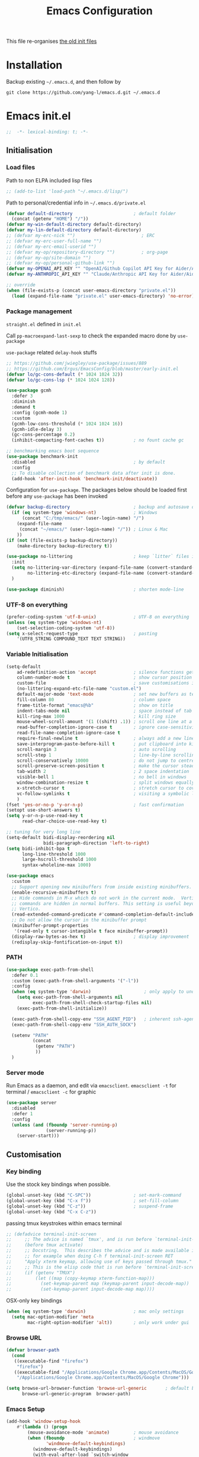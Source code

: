 #+TITLE: Emacs Configuration
#+OPTIONS: toc:2 num:nil

This file re-organises [[https://github.com/yang-l/configurations][the old init files]]

* Installation

Backup existing =~/.emacs.d=, and then follow by

#+BEGIN_SRC
git clone https://github.com/yang-l/emacs.d.git ~/.emacs.d
#+END_SRC

* Emacs init.el

#+BEGIN_SRC emacs-lisp
;;  -*- lexical-binding: t; -*-
#+END_SRC

** Initialisation

*** Load files

Path to non ELPA included lisp files
#+BEGIN_SRC emacs-lisp
;; (add-to-list 'load-path "~/.emacs.d/lisp/")
#+END_SRC

Path to personal/credential info in =~/.emacs.d/private.el=
#+BEGIN_SRC emacs-lisp
(defvar default-directory                       ; default folder
  (concat (getenv "HOME") "/"))
(defvar my-win-default-directory default-directory)
(defvar my-lin-default-directory default-directory)
;; (defvar my-erc-nick "")                         ; ERC
;; (defvar my-erc-user-full-name "")
;; (defvar my-erc-email-userid "")
;; (defvar my-op/repository-directory "")          ; org-page
;; (defvar my-op/site-domain "")
;; (defvar my-op/personal-github-link "")
(defvar my-OPENAI_API_KEY "" "OpenAI/Github Copilot API Key for Aider/Aidermacs")
(defvar my-ANTHROPIC_API_KEY "" "Claude/Anthropic API Key for Aider/Aidermacs")

;; override
(when (file-exists-p (concat user-emacs-directory "private.el"))
  (load (expand-file-name "private.el" user-emacs-directory) 'no-error))
#+END_SRC

*** Package management

=straight.el= defined in =init.el=

Call =pp-macroexpand-last-sexp= to check the expanded macro done by =use-package=

=use-package= related =delay-hook= stuffs

#+BEGIN_SRC emacs-lisp
;; https://github.com/jwiegley/use-package/issues/889
;; https://github.com/Ergus/EmacsConfig/blob/master/early-init.el
(defvar lo/gc-cons-default (* 1024 1024 32))
(defvar lo/gc-cons-lsp (* 1024 1024 128))
#+END_SRC

#+BEGIN_SRC emacs-lisp
(use-package gcmh
  :defer 3
  :diminish
  :demand t
  :config (gcmh-mode 1)
  :custom
  (gcmh-low-cons-threshold (* 1024 1024 16))
  (gcmh-idle-delay 3)
  (gc-cons-percentage 0.2)
  (inhibit-compacting-font-caches t))           ; no fount cache gc
#+END_SRC

#+BEGIN_SRC emacs-lisp
;; benchmarking emacs boot sequence
(use-package benchmark-init
  :disabled                                     ; by default
  :config
  ;; To disable collection of benchmark data after init is done.
  (add-hook 'after-init-hook 'benchmark-init/deactivate))
#+END_SRC

Configuration for =use-package=. The packages below should be loaded first before any =use-package= has been invoked

#+BEGIN_SRC emacs-lisp
(defvar backup-directory                        ; backup and autosave directory
  (if (eq system-type 'windows-nt)              ; Windows
      (concat "C:/tmp/emacs/" (user-login-name) "/")
    (expand-file-name
     (concat "~/emacs/" (user-login-name) "/")) ; Linux & Mac
    ))
(if (not (file-exists-p backup-directory))
    (make-directory backup-directory t))

(use-package no-littering                       ; keep `litter` files in one location
  :init
  (setq no-littering-var-directory (expand-file-name (convert-standard-filename "cache/var/") backup-directory)
        no-littering-etc-directory (expand-file-name (convert-standard-filename "cache/etc/") backup-directory))
  )

(use-package diminish)                          ; shorten mode-line
#+END_SRC

*** UTF-8 on everything

#+BEGIN_SRC emacs-lisp
(prefer-coding-system 'utf-8-unix)              ; UTF-8 on everything
(unless (eq system-type 'windows-nt)
    (set-selection-coding-system 'utf-8))
(setq x-select-request-type                     ; pasting
    '(UTF8_STRING COMPOUND_TEXT TEXT STRING))
#+END_SRC

*** Variable Initialisation

#+BEGIN_SRC emacs-lisp
(setq-default
    ad-redefinition-action 'accept              ; silence functions getting redefined messages
    column-number-mode t                        ; show cursor position
    custom-file                                 ; save customisations into a sibling file
    (no-littering-expand-etc-file-name "custom.el")
    default-major-mode 'text-mode               ; set new buffers as text files
    fill-column 80                              ; column space
    frame-title-format "emacs@%b"               ; show on title
    indent-tabs-mode nil                        ; space instead of tab
    kill-ring-max 1000                          ; kill ring size
    mouse-wheel-scroll-amount '(1 ((shift) .1)) ; scroll one line at a time
    read-buffer-completion-ignore-case t        ; ignore case-sensitivity
    read-file-name-completion-ignore-case t
    require-final-newline t                     ; always add a new line at the end of a file
    save-interprogram-paste-before-kill t       ; put clipboard into killring
    scroll-margin 3                             ; auto scrolling
    scroll-step 1                               ; line-by-line scrolling
    scroll-conservatively 10000                 ; do not jump to centre point in the window
    scroll-preserve-screen-position t           ; make the cursor steady when scrolling
    tab-width 2                                 ; 2 space indentation
    visible-bell 1                              ; no bell in windows
    window-combination-resize t                 ; split windows equally
    x-stretch-cursor t                          ; stretch cursor to cover wide characters
    vc-follow-symlinks t                        ; visiting a symbolic link to a file under version control
    )
(fset 'yes-or-no-p 'y-or-n-p)                   ; fast confirmation
(setopt use-short-answers t)
(setq y-or-n-p-use-read-key t
      read-char-choice-use-read-key t)

;; tuning for very long line
(setq-default bidi-display-reordering nil
              bidi-paragraph-direction 'left-to-right)
(setq bidi-inhibit-bpa t
      long-line-threshold 1000
      large-hscroll-threshold 1000
      syntax-wholeline-max 1000)

(use-package emacs
  :custom
  ;; Support opening new minibuffers from inside existing minibuffers.
  (enable-recursive-minibuffers t)
  ;; Hide commands in M-x which do not work in the current mode.  Vertico
  ;; commands are hidden in normal buffers. This setting is useful beyond
  ;; Vertico.
  (read-extended-command-predicate #'command-completion-default-include-p)
  ;; Do not allow the cursor in the minibuffer prompt
  (minibuffer-prompt-properties
   '(read-only t cursor-intangible t face minibuffer-prompt))
  (display-raw-bytes-as-hex t)                  ; display improvement
  (redisplay-skip-fontification-on-input t))
#+END_SRC

*** PATH

#+BEGIN_SRC emacs-lisp
(use-package exec-path-from-shell
  :defer 0.1
  :custom (exec-path-from-shell-arguments '("-l"))
  :config
  (when (eq system-type 'darwin)                    ; only apply to under OSX graphic and console UI
    (setq exec-path-from-shell-arguments nil
          exec-path-from-shell-check-startup-files nil)
    (exec-path-from-shell-initialize))

  (exec-path-from-shell-copy-env "SSH_AGENT_PID")   ; inherent ssh-agent from system
  (exec-path-from-shell-copy-env "SSH_AUTH_SOCK")

  (setenv "PATH"
          (concat
           (getenv "PATH")
           ))
  )
#+END_SRC

*** Server mode

Run Emacs as a daemon, and edit via =emacsclient=. =emacsclient -t= for terminal / =emacsclient -c= for graphic

#+BEGIN_SRC emacs-lisp
(use-package server
  :disabled
  :defer 1
  :config
  (unless (and (fboundp 'server-running-p)
               (server-running-p))
    (server-start)))
#+END_SRC

** Customisation

*** Key binding

Use the stock key bindings when possible.

#+BEGIN_SRC emacs-lisp
(global-unset-key (kbd "C-SPC"))                ; set-mark-command
(global-unset-key (kbd "C-x f"))                ; set-fill-column
(global-unset-key (kbd "C-z"))                  ; suspend-frame
(global-unset-key (kbd "C-x C-z"))
#+END_SRC

passing tmux keystrokes within emacs terminal

#+BEGIN_SRC emacs-lisp
;; (defadvice terminal-init-screen
;;     ;; The advice is named `tmux', and is run before `terminal-init-screen' runs.
;;     (before tmux activate)
;;     ;; Docstring.  This describes the advice and is made available inside emacs;
;;     ;; for example when doing C-h f terminal-init-screen RET
;;     "Apply xterm keymap, allowing use of keys passed through tmux."
;;     ;; This is the elisp code that is run before `terminal-init-screen'.
;;     (if (getenv "TMUX")
;;         (let ((map (copy-keymap xterm-function-map)))
;;           (set-keymap-parent map (keymap-parent input-decode-map))
;;           (set-keymap-parent input-decode-map map))))
#+END_SRC

OSX-only key bindings

#+BEGIN_SRC emacs-lisp
(when (eq system-type 'darwin)                  ; mac only settings
  (setq mac-option-modifier 'meta
        mac-right-option-modifier 'alt))        ; only work under gui
#+END_SRC

*** Browse URL

#+BEGIN_SRC emacs-lisp
(defvar browser-path
  (cond
   ((executable-find "firefox")
    "firefox")
   ((executable-find "/Applications/Google Chrome.app/Contents/MacOS/Google Chrome")
    "/Applications/Google Chrome.app/Contents/MacOS/Google Chrome")))

(setq browse-url-browser-function 'browse-url-generic       ; default browser
      browse-url-generic-program  browser-path)
#+END_SRC

*** Emacs Setup

#+BEGIN_SRC emacs-lisp
(add-hook 'window-setup-hook
    #'(lambda () (progn
        (mouse-avoidance-mode 'animate)         ; mouse avoidance
        (when (fboundp                          ; windmove
               'windmove-default-keybindings)
          (windmove-default-keybindings)
          (with-eval-after-load `switch-window
            (advice-add #'windmove-do-window-select
                        :after
                        #'(lambda (&rest args)
                            "Auto-reszie the window size"
                            (switch-window--auto-resize-window)))))
        (setq eval-expression-print-length nil  ; do not truncate output in the echo area
              message-log-max 10000             ; increase number of lines in *Messages*
              use-dialog-box nil                ; disable usage of dialog box, and in echo area instead
              inhibit-x-resources t
              inhibit-startup-message t
              inhibit-startup-buffer-menu t
              use-file-dialog nil)
    )))
(dolist
    (hook
     (list
      'term-exec-hook
      ))
  (add-hook hook #'redraw-display))             ; force redraw
(add-hook 'window-setup-hook
          #'(lambda ()
            (toggle-frame-fullscreen)           ; fullscreen
            (toggle-frame-maximized))           ; maximised
          t)
(when (daemonp)                                 ; when calling "emacsclient -c -n" under daemon
  (add-hook 'after-make-frame-functions
            #'(lambda (frame)
              (when (display-graphic-p frame)
                (toggle-frame-fullscreen)       ; fullscreen
                (toggle-frame-maximized)        ; maximised
                ))
            ))
; https://blog.d46.us/advanced-emacs-startup/
(add-hook 'emacs-startup-hook
          #'(lambda ()
            (message "Emacs ready in %s with %d garbage collections."
                     (format "%.2f seconds"
                             (float-time
                              (time-subtract after-init-time before-init-time)))
                     gcs-done)))

(run-with-idle-timer 2 nil #'(lambda () (with-eval-after-load `gcmh (setq gcmh-high-cons-threshold lo/gc-cons-default))))    ; https://www.reddit.com/r/emacs/comments/3kqt6e/2_easy_little_known_steps_to_speed_up_emacs_start/

; https://emacs.stackexchange.com/questions/32150/how-to-add-a-timestamp-to-each-entry-in-emacs-messages-buffer
(advice-add 'message :before                    ; add timestamp in *Messages* buffer
            #'(lambda (&rest args)
                "Advice to run before `message' that prepends a timestamp to each message."
                (if message-log-max
                    (let ((deactivate-mark nil)
                          (inhibit-read-only t))
                      (with-current-buffer "*Messages*"
                        (goto-char (point-max))
                        (if (not (bolp))
                            (newline))
                        (insert (format-time-string "[%F %T.%3N %:z] ")))))
                ))

(unless (display-graphic-p) (mouse-wheel-mode 0))   ; disable 'mouse-wheel-mode' under character-based terminal
#+END_SRC

*** Folder

**** Default folder

#+BEGIN_SRC emacs-lisp
(setq default-directory
    (if (eq system-type 'windows-nt)
        my-win-default-directory                ; Win
    my-lin-default-directory                    ; Linux/Mac
    ))
#+END_SRC

**** Emacs backup folder

#+BEGIN_SRC emacs-lisp
(setq backup-directory-alist `((".*" . ,backup-directory))
      auto-save-list-file-prefix backup-directory
      auto-save-file-name-transforms `((".*" ,backup-directory t)))
(setq make-backup-files t                       ; backup of a file the first time it is saved.
      backup-by-copying t                       ; don't clobber symlinks
      version-control t                         ; version numbers for backup files
      delete-old-versions t                     ; delete excess backup files silently
      kept-old-versions 5                       ; oldest versions to keep when a new numbered backup is made (default: 2)
      kept-new-versions 15                      ; newest versions to keep when a new numbered backup is made (default: 2)
      auto-save-default t                       ; auto-save every buffer that visits a file
      auto-save-timeout 10                      ; number of seconds idle time before auto-save (default: 30)
      auto-save-interval 200                    ; number of keystrokes between auto-saves (default: 300)
      vc-make-backup-files t                    ; backup versioned files
      )
; ignore file backups @ http://stackoverflow.com/questions/482256/
(defvar my-backup-ignore-regexps (list "\\.vcf$" "\\.gpg$")
  "*List of filename regexps to not backup")
(defun my-backup-enable-p (name)
  "Filter certain file backups"
  (when (normal-backup-enable-predicate name)
    (let ((backup t))
      (mapc (lambda (re)
              (setq backup (and backup (not (string-match re name)))))
            my-backup-ignore-regexps)
      backup)))
(setq backup-enable-predicate 'my-backup-enable-p)
#+END_SRC

Note - the =.#foo= files are file locks, and =#foo#= files are cached for auto-save [[https://www.reddit.com/r/emacs/comments/65o3ik/comment/dgbxzdx/?utm_source=share&utm_medium=web2x&context=3][(info]])

**** Minibuffer backup

savehist - save the minibuffer histories

#+BEGIN_SRC emacs-lisp
(use-package savehist
  :defer 0.5
  :hook (window-setup . (lambda () (savehist-mode 1)))
  :config
  (setq-default savehist-additional-variables '(kill-ring search-ring regexp-search-ring extended-command-history)
                savehist-autosave-interval 60
                history-length 10000))
#+END_SRC

**** Create missing parent directories

#+BEGIN_SRC emacs-lisp
(defun create-non-existent-directory ()
  (let ((parent-directory (file-name-directory buffer-file-name)))
    (when (and (not (file-exists-p parent-directory))
               (y-or-n-p (format "Directory `%s' does not exist! Create it?" parent-directory)))
      (make-directory parent-directory t))))
(add-to-list 'find-file-not-found-functions #'create-non-existent-directory)
#+END_SRC

*** Buildin Mode Setting

**** Abbrev Mode

#+BEGIN_SRC emacs-lisp
(use-package abbrev
  :bind (("M-/"   . dabbrev-completion)
         ("C-M-/" . dabbrev-expand))
  :diminish
  :straight (:type built-in)
  :custom
  (save-abbrevs 'silently)
  (dabbrev-ignored-buffer-regexps '("\\.\\(?:pdf\\|jpe?g\\|png\\)\\'"))
  :config (if (file-exists-p abbrev-file-name) (quietly-read-abbrev-file)))
#+END_SRC

**** Auto-compression                                              :EMACS:

Open compressed files on the fly

#+BEGIN_SRC emacs-lisp
(use-package jka-cmpr-hook
  :hook (window-setup . auto-compression-mode)
  :straight (:type built-in))
#+END_SRC

**** Case

#+BEGIN_SRC emacs-lisp
(cl-loop for fn in '(downcase-region            ; enable commands
                     upcase-region
                     erase-buffer)
        do (put fn 'disabled nil))
#+END_SRC

**** Comint

Command interpreter

#+BEGIN_SRC emacs-lisp
(use-package comint
  :disabled
  :hook (comint-mode . (lambda () (setq comint-scroll-show-maximum-output nil)))
  :straight (:type built-in))
#+END_SRC

**** Dired                                                          :FILE:

#+BEGIN_SRC emacs-lisp
(use-package dired
  :disabled
  :straight (:type built-in)
  :config
  (load "dired-x")
  ;; http://emacswiki.org/emacs/DiredOmitMode
  (setq-default dired-omit-files-p t)
  (setq dired-omit-files
        (concat dired-omit-files "\\|^\\..+$"))

  (when (string= system-type "darwin")
    (setq dired-use-ls-dired nil))

  ;; http://ann77.emacser.com/Emacs/EmacsDiredExt.html
  ;; 排序功能
  (make-local-variable  'dired-sort-map)
  (setq dired-sort-map (make-sparse-keymap))
  (define-key dired-mode-map "s" dired-sort-map)
  (define-key dired-sort-map "s"
    '(lambda () "sort by Size"
       (interactive) (dired-sort-other (concat dired-listing-switches "S"))))
  (define-key dired-sort-map "x"
    '(lambda () "sort by eXtension"
       (interactive) (dired-sort-other (concat dired-listing-switches "X"))))
  (define-key dired-sort-map "t"
    '(lambda () "sort by Time"
       (interactive) (dired-sort-other (concat dired-listing-switches "t"))))
  (define-key dired-sort-map "n"
    '(lambda () "sort by Name"
       (interactive) (dired-sort-other (concat dired-listing-switches ""))))

  ;; http://www.emacswiki.org/emacs/DiredSortDirectoriesFirst
  (defun mydired-sort ()
    "Sort dired listings with directories first."
    (save-excursion
      (let (buffer-read-only)
        (forward-line 2) ;; beyond dir. header
        (sort-regexp-fields t "^.*$" "[ ]*." (point) (point-max)))
      (set-buffer-modified-p nil)))
  (defadvice dired-readin
      (after dired-after-updating-hook first () activate)
    "Sort dired listings with directories first before adding marks."
    (mydired-sort))

  ;; single buffer
  (put 'dired-find-alternate-file 'disabled nil)
  ;; http://www.emacswiki.org/emacs/DiredReuseDirectoryBuffer
  (define-key dired-mode-map (kbd "^")
    (lambda () (interactive) (find-alternate-file "..")))
  ;; http://ergoemacs.org/emacs/emacs_dired_tips.html
  (define-key dired-mode-map (kbd "<return>")
    'dired-find-alternate-file)

  ;; copy split windows
  ;; C-o / C-0 o to paste the original filename
  ;; https://appsmth.appspot.com/smth/subject/Emacs/94609
  (setq dired-dwim-target t)

  (setq dired-recursive-deletes 'top            ; recursive delection
        dired-recursive-copies 'always)         ; recursive copy

  (defadvice shell-command                      ; allow running multiple async commands simultaneously
      (after shell-in-new-buffer
             (command &optional output-buffer error-buffer))
    (when (get-buffer "*Async Shell Command*")
      (with-current-buffer "*Async Shell Command*"
        (rename-uniquely))))
  (ad-activate 'shell-command)
  )
#+END_SRC

**** Ediff                                                          :FILE:

Call =ediff= or =ediff3= in Emace for file comparisons

#+BEGIN_SRC emacs-lisp
(use-package ediff
  :commands (ediff ediff3)
  :hook (ediff-before-setup . (lambda () (setq ediff-saved-window-configuration (current-window-configuration))))
  :custom
  ;; horizontal window split
  (ediff-split-window-function 'split-window-horizontally)
  (ediff-merge-split-window-function 'split-window-vertically)
  (ediff-window-setup-function 'ediff-setup-windows-plain)
  :init
  (let ((restore-window-configuration
         (lambda ()
           (set-window-configuration ediff-saved-window-configuration))))
    (add-hook 'ediff-quit-hook restore-window-configuration 'append)
    (add-hook 'ediff-suspend-hook restore-window-configuration 'append))
  )
#+END_SRC

**** GnuTLS

#+BEGIN_SRC emacs-lisp
(use-package gnutls
  :disabled
  :config
  (setq-default gnutls-verify-error t)          ; check tls/ssl
  (cond
   ((string-equal system-type "darwin")         ; Mac OS X
    (progn
      (add-to-list 'gnutls-trustfiles "/private/etc/ssl/cert.pem")
      )))
  )
#+END_SRC

**** Hideshow                                                       :CODE:

Code folding

#+BEGIN_SRC emacs-lisp
(use-package hideshow
  :disabled
  :diminish hs-minor-mode
  :hook ((prog-mode) . hs-minor-mode))
#+END_SRC

**** HL                                                            :EMACS:

Highlight the current line

#+BEGIN_SRC emacs-lisp
(use-package hl-line
  :hook (window-setup . global-hl-line-mode)
  :init
  (custom-set-faces
   '(hl-line ((nil (:background "gray22"))))))
#+END_SRC

**** Imenu

#+BEGIN_SRC emacs-lisp
(use-package imenu
  :disabled
  :config
  (set-default 'imenu-auto-rescan t))           ; automatic buffer rescan
#+END_SRC

**** Line Numbering

new line number mode since Emacs 26

#+BEGIN_SRC emacs-lisp
(use-package display-line-numbers
  :hook ((prog-mode org-mode text-mode) . display-line-numbers-mode)
  :custom
  (display-line-numbers-type 'relative)
  (display-line-numbers-width-start t)
  :config
  (set-face-foreground 'line-number "#5c5c5c")
  (set-face-background 'line-number-current-line "#000000")
  (set-face-foreground 'line-number-current-line "#ababab"))
#+END_SRC

**** Makefile                                                :PROGRAMMING:

build automation

#+BEGIN_SRC emacs-lisp
(use-package make-mode
  :mode (("\\Makefile\\'" . makefile-mode)
         ("\\.mk\\'"      . makefile-mode)))
#+END_SRC

**** Markdown                                            :MARKUP_LANGUAGE:

Markup language often for readme

#+BEGIN_SRC emacs-lisp
(use-package markdown-mode
  :commands (markdown-mode gfm-mode)
  :mode (("README\\.md\\'" . gfm-mode)
         ("\\.md\\'" . markdown-mode)
         ("\\.markdown\\'" . markdown-mode))
  :init (setq markdown-command "multimarkdown")
  :custom
  (markdown-fontify-code-blocks-natively t)
  )
#+END_SRC

**** Narrowing

#+BEGIN_SRC emacs-lisp
(cl-loop for fn in '(narrow-to-defun            ; enable commands
                     narrow-to-page
                     narrow-to-region)
        do (put fn 'disabled nil))
#+END_SRC

**** re-builder                                                    :REGEX:

#+BEGIN_SRC emacs-lisp
(use-package re-builder
  :commands re-builder
  :custom (reb-re-syntax 'string))
#+END_SRC

**** Shell & Term

#+BEGIN_SRC emacs-lisp
(with-eval-after-load `shell (setq-default shell-dirtrackp nil)); disable global 'shell-dirtrack-mode'
#+END_SRC

***** vterm                                                    :TERMINAL:

Terminal emulator inside Emacs

`vterm-copy-mode` to scroll

#+BEGIN_SRC emacs-lisp
(use-package vterm
  :bind (:map vterm-mode-map                    ; `C-h k` for key sequence
              ("DEL" . vterm-send-backspace)
              ("<deletechar>" . vterm-send-delete))
  :commands vterm)

(use-package vterm-toggle
  :disabled
  :custom
  (vterm-toggle-scope 'project)
  (vterm-toggle-hide-method 'reset-window-configration)
  :hook
  (vterm-toggle-show . meow-insert-mode))
#+END_SRC

**** saveplace                                                     :EMACS:

#+BEGIN_SRC emacs-lisp
(use-package saveplace
  :defer 0.5
  :init (setq save-place-file (expand-file-name "saveplace" no-littering-var-directory))
  :hook (after-init . save-place-mode))
#+END_SRC

**** simple.el                                                     :EMACS:

#+BEGIN_SRC emacs-lisp
(use-package simple
  :defer 1
  :diminish visual-line-mode
  :hook ((window-setup . visual-line-mode)      ; soft line warpping
         (window-setup . size-indication-mode)) ; show total buffer size
  :straight (:type built-in))
#+END_SRC

**** Tramp

=M-x tramp-cleanup-all-connections= - flush remote connections

#+BEGIN_SRC emacs-lisp
(use-package tramp
  :init (autoload #'tramp-register-crypt-file-name-handler "tramp-crypt")
  :config
  (setq tramp-default-method "ssh"              ; faster than the default scp
        tramp-use-connection-share nil)
  (add-to-list 'tramp-remote-path 'tramp-own-remote-path)
  (tramp-set-completion-function
   "ssh"
   '((tramp-parse-sconfig "~/.ssh/config")
     ))
  (add-to-list 'backup-directory-alist          ; local backup directory for remote files
               (cons tramp-file-name-regexp (expand-file-name backup-directory)))
  )
#+END_SRC

**** uniquify

#+BEGIN_SRC emacs-lisp
(use-package uniquify
  :defer 2
  :straight (:type built-in)
  :custom
  (uniquify-buffer-name-style 'post-forward)
  )
#+END_SRC

**** view-mode

Buffer readonly mode

#+BEGIN_SRC emacs-lisp
(use-package view
  :bind([remap read-only-mode] . view-mode))    ; C-x C-q
#+END_SRC

**** which-func

#+BEGIN_SRC emacs-lisp
(use-package which-func
  :hook ((prog-mode) .
         (lambda ()
           (run-with-idle-timer
            5 nil
            #'(lambda ()
                (unless (bound-and-true-p lsp-mode)
                  (which-function-mode))))))
  :custom (which-func-unknown "⊥"))
#+END_SRC

**** winner-mode                                                   :EMACS:

Undo Emacs window changes

#+BEGIN_SRC emacs-lisp
(use-package winner
  :defer 2
  :config (winner-mode))
#+END_SRC

**** ZapUpToChar

#+BEGIN_SRC emacs-lisp
(use-package misc
  :commands zap-up-to-char
  :bind ([remap zap-to-char] . zap-up-to-char)  ; M-z
  :straight (:type built-in))
#+END_SRC

*** Style

**** Font

Emacs GUI font settings - https://emacs-china.org/t/emacs/15676

#+BEGIN_SRC emacs-lisp
(when (display-graphic-p)
  (add-hook
   'window-setup-hook
   #'(lambda ()
       (cond
        ((eq system-type 'windows-nt)           ; Win
         (set-face-attribute 'default nil :font "Consolas:antialias=natural" :height 100))
        ((eq system-type 'gnu/linux)            ; Linux
         (cond
          ((find-font (font-spec :name "Terminus"))
           (set-face-attribute 'default nil :font "Terminus" :height 120))
          ((find-font (font-spec :maker "misc"
                                 :family "fixed"
                                 :widthtype "normal"
                                 :pixels "14"
                                 :height "130"
                                 :horiz "75"
                                 :vert "75"
                                 ))             ; fallback to "7x14" bitmap
           ; 7x14 / -misc-fixed-medium-r-normal--14-130-75-75-c-70-iso8859-1
           (set-face-attribute 'default nil :font "7x14"))
          )
         (when (member "WenQuanYi Zen Hei Sharp" (font-family-list))
           (set-fontset-font "fontset-default"  ; 中文字体
                             'han '("WenQuanYi Zen Hei Sharp" . "unicode-bmp"))))
        ((eq system-type 'darwin)               ; macOS
         (set-face-attribute 'default nil :font "Maple Mono Normal NL CN" :height 135))
        (t                                      ; default
         (when (member "Monaco" (font-family-list))
           (set-face-attribute 'default nil :font "Monaco" :height 120)))
        ))))

(when (daemonp)                                 ; for emacsclient -c
  (add-hook 'after-make-frame-functions
            #'(lambda (frame)
                (select-frame frame)
                (cond
                 ((eq system-type 'darwin)      ; macOS
                  (set-face-attribute 'default nil :font "Maple Mono Normal NL CN" :height 135))
                 (t                             ; default
                  (when (member "Monaco" (font-family-list))
                    (set-face-attribute 'default nil :font "Monaco" :height 120)))
                 ))))
#+END_SRC

**** Theme

Spacemacs dark theme

#+BEGIN_SRC emacs-lisp
(add-hook
 'window-setup-hook
 #'(lambda ()
     ;; when failed in use-package, remove `README.el*` and reopen this file again
     (use-package spacemacs-theme
       :defer t
       :init
       (custom-set-variables
        '(spacemacs-theme-custom-colors
          '((border . "#4f4f4f"))))
       (load-theme 'spacemacs-dark t))

     (when (eq system-type 'darwin)             ; mac only
       (when (display-graphic-p)                ; gui only
         (let ((win-sys (window-system)))
           (when (eq win-sys 'ns)               ; emacs ns port
             (setq
              x-colors (ns-list-colors)         ; fix macports emacs-app port bug
              ns-use-thin-smoothing t
              )
             )))

       (when (daemonp)                          ; for emacsclient -c
         (add-hook 'after-make-frame-functions
                   #'(lambda (frame)
                       (select-frame frame)
                       (when (display-graphic-p frame)
                         (let ((win-sys (window-system)))
                           (when (eq win-sys 'ns)           ; emacs ns port
                             (setq
                              x-colors (ns-list-colors)     ; fix macports emacs-app port bug
                              ns-use-thin-smoothing t
                              )
                             ))))
                   ))
       )
     ))
#+END_SRC

**** Transparent

#+BEGIN_SRC emacs-lisp
(set-frame-parameter
    (selected-frame) 'alpha '(98 98))
#+END_SRC

** Development

#+BEGIN_SRC emacs-lisp
(defun modes/prog-mode ()
    "prog-mode hook"
    (setq
        compilation-ask-about-save nil          ; save before compiling
        compilation-always-kill t               ; always kill old compile processes before
                                                ; starting the new one
        compilation-scroll-output 'first-error  ; Automatically scroll to first error
      )
    (goto-address-prog-mode)                    ; highlight URL
    (push '(">=" . ?≥) prettify-symbols-alist)  ; prettify symbols
    (push '("<=" . ?≤) prettify-symbols-alist)
    (push '("delta" . ?Δ) prettify-symbols-alist)
    (prettify-symbols-mode)
    (local-set-key (kbd "RET") 'newline-and-indent)

    ; (defconst intellij-java-style               ; coding style
    ;   '((c-basic-offset . 4)
    ;     (c-comment-only-line-offset . (0 . 0))
    ;     (c-offsets-alist
    ;      .
    ;      ((inline-open . 0)
    ;       (topmost-intro-cont    . +)
    ;       (statement-block-intro . +)
    ;       (knr-argdecl-intro     . +)
    ;       (substatement-open     . +)
    ;       (substatement-label    . +)
    ;       (case-label            . +)
    ;       (label                 . +)
    ;       (statement-case-open   . +)
    ;       (statement-cont        . ++)
    ;       (arglist-intro         . 0)
    ;       (arglist-cont-nonempty . ++)
    ;       (arglist-close         . --)
    ;       (inexpr-class          . 0)
    ;       (access-label          . 0)
    ;       (inher-intro           . ++)
    ;       (inher-cont            . ++)
    ;       (brace-list-intro      . +)
    ;       (func-decl-cont        . ++))))
    ;   "Elasticsearch's Intellij Java Programming Style")
    ; (c-add-style "intellij" intellij-java-style)
    )
(add-hook 'prog-mode-hook 'modes/prog-mode)
(add-hook 'before-save-hook #'delete-trailing-whitespace)   ; remove trailing whitespace

(use-package quickrun :commands (quickrun quickrun-region quickrun-shell))
#+END_SRC

Respect to the =.editorconfig= file in a project

#+BEGIN_SRC emacs-lisp
(use-package editorconfig :diminish editorconfig-mode :hook (prog-mode . (lambda () (editorconfig-mode 1))))
#+END_SRC

*** apheleia                                           :EDITING::FORMATTER:

#+BEGIN_SRC emacs-lisp
(use-package apheleia :disabled :diminish apheleia-mode :hook (prog-mode . apheleia-mode))
#+END_SRC

*** separedit                                               :COMMENT::CODE:

#+BEGIN_SRC emacs-lisp
(use-package separedit
  :bind (:map prog-mode-map
              ("C-c \"" . separedit))
  :custom
  (separedit-continue-fill-column t)
  (separedit-default-mode 'markdown-mode)
  (separedit-preserve-string-indentation t)
  (separedit-remove-trailing-spaces-in-comment t)
  (separedit-write-file-when-execute-save t)
  :hook (separedit-buffer-creation . auto-fill-mode))
#+END_SRC

*** treesit/tree-sitter                                     :PARSING::CODE:

Available in Emacs 29+

#+begin_src emacs-lisp
(use-package treesit
  :config
  (add-hook 'bash-ts-mode-hook       #'(lambda () (run-hooks #'sh-mode-hook)))
  (add-hook 'go-ts-mode-hook         #'(lambda () (run-hooks #'go-mode-hook)))
  (add-hook 'json-ts-mode-hook       #'(lambda () (run-hooks #'json-mode-hook)))
  (add-hook 'python-ts-mode-hook     #'(lambda () (run-hooks #'python-mode-hook)))
  (add-hook 'typescript-ts-mode-hook #'(lambda () (run-hooks #'typescript-mode-hook)))
  (add-hook 'yaml-ts-mode-hook       #'(lambda () (run-hooks #'yaml-mode-hook)))
  :custom (treesit-font-lock-level 4)
  :init
  (add-to-list 'major-mode-remap-alist '(go-mode         . go-ts-mode))
  (add-to-list 'major-mode-remap-alist '(json-mode       . json-ts-mode))
  (add-to-list 'major-mode-remap-alist '(python-mode     . python-ts-mode))
  (add-to-list 'major-mode-remap-alist '(sh-mode         . bash-ts-mode))
  (add-to-list 'major-mode-remap-alist '(typescript-mode . typescript-ts-mode))
  (add-to-list 'major-mode-remap-alist '(yaml-mode       . yaml-ts-mode))
  :straight (:type built-in))
#+end_src

**** turbo-log                                                    :LOGGING:

#+BEGIN_SRC emacs-lisp
(use-package turbo-log
  :after (:any go-mode typescript-mode)
  :straight '(turbo-log :host github
                        :branch "master"
                        :repo "artawower/turbo-log.el")
  :custom
  (turbo-log-allow-insert-without-treesit-p t)
  (turbo-log-msg-format-template "\"%s\""))
#+END_SRC

*** Git

**** git-gutter

#+BEGIN_SRC emacs-lisp
(use-package git-gutter
  :diminish git-gutter-mode
  :hook ((prog-mode org-mode) . git-gutter-mode)
  :custom
  (git-gutter:update-interval 0.1)
  :config
  (custom-set-variables                         ; backend
   '(git-gutter:handled-backends
     (quote (git))))
  )
#+END_SRC

**** magit

#+BEGIN_SRC emacs-lisp
(use-package magit
  :bind (("C-x g" . magit-status))
  :config
  (setq magit-completing-read-function
        (quote magit-builtin-completing-read)
        magit-diff-refine-hunk t                ; highlight changes
        )

  ;; full screen magit-status
  (defun magit-status--magit-fullscreen (orig-fun &rest args)
    (window-configuration-to-register :magit-fullscreen)
    (apply orig-fun args)
    (delete-other-windows))
  (advice-add 'magit-status :around #'magit-status--magit-fullscreen)
  )

(use-package autorevert :diminish auto-revert-mode :hook (after-init . global-auto-revert-mode))
#+END_SRC

*** Web

web-mode

#+BEGIN_SRC emacs-lisp
(use-package web-mode
  :mode ("\\.html\\'" . web-mode)
  :custom (web-mode-enable-css-colorization t))
#+END_SRC

*** Scripting

#+BEGIN_SRC emacs-lisp
(add-hook 'after-save-hook                      ; make shell script executable on save
    'executable-make-buffer-file-executable-if-script-p)
#+END_SRC

**** Emacs Lisp

#+BEGIN_SRC emacs-lisp
(use-package eldoc
  :diminish eldoc-mode
  :hook ((eval-expression-minibuffer-setup prog-mode) . eldoc-mode) ; show eldoc for 'Eval:'
  :init
  (global-eldoc-mode -1)                                            ; ignore eldoc globally
  :config
  (setq eldoc-idle-delay 0.2))
#+END_SRC

**** Groovy

#+BEGIN_SRC emacs-lisp
(use-package groovy-mode :disabled :mode "\\.groovy\\'\\|\\.gradle\\'")
#+END_SRC

*** Infrastructure

**** ansiable

#+BEGIN_SRC emacs-lisp
(use-package ansible :disabled :diminish ansible :hook (yaml-mode . ansible))
#+END_SRC

**** es-mode

#+BEGIN_SRC emacs-lisp
(use-package es-mode :disabled :config (setq es-always-pretty-print t))
#+END_SRC

**** jinja2

#+BEGIN_SRC emacs-lisp
(use-package jinja2-mode :disabled)
#+END_SRC

**** json                                                             :LSP:

#+BEGIN_SRC emacs-lisp
(use-package json-mode :mode ("\\.json.erb\\'" . json-mode))
#+END_SRC

**** nix-mode

#+BEGIN_SRC emacs-lisp
(use-package nix-mode)
#+END_SRC

**** puppet-mode

#+BEGIN_SRC emacs-lisp
(use-package puppet-mode :disabled)
#+END_SRC

**** restclient

Explore and test HTTP REST webservices

#+BEGIN_SRC emacs-lisp
(use-package restclient
  :mode ("\\.\\(http\\|https\\|rest\\)$" . restclient-mode)
  :config
  (defun restclient-ignore-ssl ()
    "Ignore SSL verification. Identical to \=curl -k\="
    (interactive)
    (custom-reevaluate-setting 'gnutls-verify-error)
    (make-local-variable 'gnutls-verify-error)
    (setq gnutls-verify-error nil)
    )
  )
#+END_SRC

**** yaml                                                            :LSP:

#+BEGIN_SRC emacs-lisp
(use-package yaml-mode
  :mode (("\\.ya?ml$"       . yaml-mode)
         ("\\.ya?ml.erb\\'" . yaml-mode)))
#+END_SRC

*** DB

#+BEGIN_SRC emacs-lisp
(add-hook 'sql-interactive-mode-hook
          (lambda ()
            (toggle-truncate-lines t)))         ; no line wrap when working on DB
#+END_SRC

*** C/C++

#+BEGIN_SRC emacs-lisp
;(defun modes/c-mode ()
;  "c/c++ mode hook"
;  (progn
;    (setq gdb-many-windows t)                   ; gdb

;    (local-set-key (kbd "C-c -")                ; fold tag
;                   'senator-fold-tag)
;    (local-set-key (kbd "C-c +")
;                   'senator-unfold-tag)

;    (add-to-list (make-local-variable 'company-backends)
;                 '(company-gtags company-semantic))
;    ))

;(dolist
;    (hook
;     (list
;      'c-mode-hook
;      'c++-mode-hook
;      ))
;  (add-hook hook #'modes/c-mode))
#+END_SRC

*** Programming / Scripting

**** Shared Functions

Helper function to create a Python virtualenv used for LSP servers

#+BEGIN_SRC emacs-lisp
;(dolist
;    (mode-hook
;     '(python-mode-hook))
;  (add-hook mode-hook
;    #'(lambda ()
;        (defun create-virtualenv (virtualenv-folder setup-cmd python-version requirement-file &optional version install-packages)
;          "Create a python pip based virtualenv and install packages based on the supplied requirement file"
;          (use-package pyvenv
;            :commands pyvenv-activate
;            :init
;            (defvar python-virtualenv-directory (concat backup-directory virtualenv-folder))
;            (if (not (file-exists-p python-virtualenv-directory))
;                (progn
;                  (make-directory python-virtualenv-directory t)
;                  (shell-command
;                   (concat
;                    "bash" " "
;                    (expand-file-name (concat user-emacs-directory setup-cmd)) " "
;                    (expand-file-name (concat python-virtualenv-directory)) " "
;                    python-version " "
;                    (expand-file-name (concat user-emacs-directory requirement-file))
;                    (when version (concat " " version))
;                    (when install-packages (concat " " install-packages))
;                    ))
;                  ))
;            (pyvenv-activate python-virtualenv-directory)
;            (pyvenv-tracking-mode t)
;            ))
;        )))
#+END_SRC

**** LSP

Language Server Protocol

#+BEGIN_SRC emacs-lisp
(use-package lsp-mode
  :commands (lsp lsp-deferred)
  :hook ((lsp-mode . (lambda ()
                       (let ((lsp-keymap-prefix "C-c l"))
                         #'lsp-enable-which-key-integration)
                       (advice-add 'lsp-completion--enable :after
                                   #'(lambda ()
                                       (setq-local completion-at-point-functions
                                                   (list
                                                    (cape-capf-buster
                                                     (cape-capf-super
                                                      #'tabnine-completion-at-point
                                                      #'lsp-completion-at-point)
                                                     'equal)))))))
         (lsp-completion-mode . (lambda ()
                                  (setf (alist-get 'styles (alist-get 'lsp-capf completion-category-defaults))
                                        '(orderless))))
         (lsp-managed-mode . lsp-modeline-diagnostics-mode)
         ((dockerfile-mode
           enh-ruby-mode
           go-mode
           js2-mode
           json-mode
           python-mode
           sh-mode
           terraform-mode
           typescript-mode
           yaml-mode) . lsp-deferred))
  :custom
  (lsp-auto-guess-root t)
  (lsp-client-packages '(lsp-bash
                         lsp-dockerfile
                         lsp-go
                         lsp-javascript
                         lsp-json
                         lsp-pyright
                         lsp-solargraph
                         lsp-terraform ; 'terraform' and 'terraform-ls' are managed by `mise`
                         lsp-yaml))
  (lsp-clients-typescript-server-args '("--stdio"))
  (lsp-completion-provider :none)               ; handled by corfu
  (lsp-idle-delay 0.5)
  (lsp-log-io nil)
  (lsp-prefer-flymake nil)
  (lsp-response-timeout 3)
  (lsp-yaml-schema-store-local-db (expand-file-name (convert-standard-filename "lsp/lsp-yaml-schemas.json") no-littering-var-directory))    ; lsp-yaml
  :config
  (define-key lsp-mode-map (kbd "C-c l") lsp-command-map)

  (with-eval-after-load `lsp-mode
    (run-with-idle-timer
     5 nil #'(lambda ()
               (with-eval-after-load `gcmh
                 (setq gcmh-high-cons-threshold lo/gc-cons-lsp)))))    ; performance tuning @ https://emacs-lsp.github.io/lsp-mode/page/performance/

  (when (derived-mode-p 'enh-ruby-mode)
    (with-eval-after-load `lsp-solargraph
      ; load libraries
      (add-to-list 'lsp-solargraph-library-directories (expand-file-name "~/.local/share/mise/installs/ruby/"))
      (add-to-list 'lsp-solargraph-library-directories
                   (concat (expand-file-name (shell-command-to-string "( git rev-parse --show-toplevel 2> /dev/null || echo $(pwd) ) | tr -d $'\n'")) "/vendor/bundle/"))
      ))

  ;; Use lsp servers from PATH installed by Nix
  (with-eval-after-load 'lsp-json (lsp-dependency 'vscode-json-languageserver `(:system ,(executable-find "vscode-json-languageserver"))))

  ;; ignore directories on lsp file watcher
  (with-eval-after-load 'lsp-mode
    (let* ((proj-root (lsp-workspace-root))
           (ignore-folders (list ".terragrunt-cache")))
      (when proj-root
        (dolist (folder ignore-folders)
          (dolist (f (directory-files-recursively proj-root folder t))
            (add-to-list 'lsp-file-watch-ignored-directories f))))))
  )

(use-package lsp-pyright
  :after lsp-mode
  :config (when (executable-find "python3") (setq lsp-pyright-python-executable-cmd "python3")))

(use-package lsp-diagnostics :after lsp-mode :straight lsp-mode)
(use-package lsp-headerline :after lsp-mode :straight lsp-mode)
(use-package lsp-lens
  :after lsp-mode
  :straight lsp-mode
  :custom
  (lsp-lens-debounce-interval 0.5)
  (lsp-lens-enable t))
(use-package lsp-modeline
  :after lsp-mode
  :straight lsp-mode
  :custom
  (lsp-modeline-code-actions-segments	'(count icon name)))

(use-package lsp-ui
  :after (lsp-mode yasnippet)
  :bind-keymap ("C-c l" . lsp-command-map)
  :bind ((:map lsp-ui-mode-map
               ([remap xref-find-definitions] . lsp-ui-peek-find-definitions)
               ([remap xref-find-references]  . lsp-ui-peek-find-references))
         (:map lsp-command-map
               ("d f" . lsp-ui-doc-focus-frame) ; keyboard scrolling in the lsp-ui-doc popup frame, and graphic display only
               ("d u" . lsp-ui-doc-unfocus-frame)))
  :commands lsp-ui-mode
  :hook (lsp-mode . lsp-ui-mode)
  :custom
  (lsp-modeline-code-actions-enable nil)
  (lsp-ui-doc-enable nil)
  (lsp-ui-sideline-ignore-duplicate t)
  (lsp-ui-sideline-show-code-actions t)
  (lsp-ui-flycheck-list-position 'right)
  :config
  ;; https://www.reddit.com/r/emacs/comments/x1nwxi/how_to_customize_lspuisideline/
  (defun lsp-ui-sideline--compute-height nil '(height unspecified)))

(use-package lsp-ui-flycheck :after lsp-ui :defer 2 :straight lsp-ui)
(use-package lsp-ui-imenu :after lsp-ui :defer 2 :straight lsp-ui)

(use-package consult-lsp
  :after lsp-mode
  :bind (:map lsp-mode-map
              ([remap xref-find-apropos] . consult-lsp-symbols)))

(use-package lsp-treemacs
  :after lsp-mode
  :commands lsp-treemacs-errors-list
  :custom
  (lsp-treemacs-sync-mode t)
  )

(use-package dap-mode
  :disabled
  :after (lsp-mode lsp-modeline)
  :hook (python typescript-mode)
  :init
  (unless (display-graphic-p)
    (custom-set-faces
     '(dap-ui-marker-face ((t (:background "color-166"))))
     '(dap-ui-pending-breakpoint-face ((t (:background "blue" :underline "dim gray"))))
     '(dap-ui-verified-breakpoint-face ((t (:background "green" :underline "green")))))
    ))
#+END_SRC

**** Bash                                                            :LSP:

#+BEGIN_SRC emacs-lisp
(use-package sh-script
  :mode (("\\.*bashrc$"      . sh-mode)
         ("\\.*bash_profile" . sh-mode))
  :custom
  (sh-basic-offset 2)
  (sh-indent-comment t)
  :config
  ; Fixing OSX/node "Operation not permitted" - add 'node' under "Security & Privacy"
  ;; -> http://osxdaily.com/2018/10/09/fix-operation-not-permitted-terminal-error-macos/

  (run-with-idle-timer
   0.1 nil
   #'(lambda ()
       (when (derived-mode-p 'sh-mode)
           (when (eq 1 (point-max))                ; new file template
             (insert
              "#!/usr/bin/env bash\n"
              "\n"
              "set -Eeuxo pipefail\n"
              "\n"
              "err() {\n"
              "  echo \"errexit with status [$?] at line $(caller)\" >&2\n"
              "  awk 'NR>L-5 && NR<L+3 { printf \"%-5d%3s%s\\n\",NR,(NR==L?\">> \":\"\"),$0 }' L=$1 $0\n"
              "}\n"
              "trap 'err $LINENO' ERR\n"
              "\n\n\n\n"
              "main() {\n"
              "  return\n"
              "}\n"
              "main \"$@\"\n"
              ))
         )))
  )
#+END_SRC

**** Dockerfile                                                      :LSP:

#+BEGIN_SRC emacs-lisp
(use-package dockerfile-mode
  :mode (("\\.dockerfile\\'" . dockerfile-mode)
         ("/Dockerfile\\(?:\\.[^/\\]*\\)?\\'" . dockerfile-mode)))
#+END_SRC

**** Go                                                              :LSP:

#+BEGIN_SRC emacs-lisp
(use-package go-mode
  :if (executable-find "go")
  :hook
  ((go-mode . (lambda ()
                (add-hook 'before-save-hook #'(lambda ()
                                                (lsp-format-buffer)
                                                (lsp-organize-imports)))

                (unless (file-exists-p (concat (expand-file-name (shell-command-to-string "( git rev-parse --show-toplevel 2> /dev/null || echo $(pwd) ) | tr -d $'\n'")) "/go.mod"))
                  (setenv "GO111MODULE" "off")))))      ; turn off for one-off file
  :config
  (run-with-idle-timer
   0.1 nil
   #'(lambda ()
       (when (derived-mode-p 'go-mode)
         (when (eq 1 (point-max))               ; new file template
           (insert
            "package main\n\n"
            "import (\n"
            "\t\"bufio\"\n"
            "\t\"fmt\"\n"
            "\t\"os/exec\"\n"
            "\t\"strings\"\n"
            "\t)\n\n"
            "func main() {\n"
            "\tcmdName := `sh -c \"ls\"`\n"
            "\tcmdArgs := strings.Fields(cmdName)\n"
            "\tcmd := exec.Command(cmdArgs[0], cmdArgs[1:]...)\n\n"
            "\tstdout, err := cmd.StdoutPipe()\n"
            "\tif err != nil {\n"
            "\t\tfmt.Println(err)\n"
            "\t}\n\n"
            "\tif err = cmd.Start(); err != nil {\n"
            "\t\tfmt.Println(err)\n"
            "\t}\n\n"
            "\tscanner := bufio.NewScanner(stdout)\n"
            "\tfor scanner.Scan() {\n"
            "\t\tmsg := scanner.Text()\n"
            "\t\tfmt.Println(msg)\n"
            "\t}\n\n"
            "\tif err = cmd.Wait(); err != nil {\n"
            "\t\tfmt.Println(err)\n"
            "\t}\n"
            "}\n"))
         ))))

(use-package gotest
  :after go-mode
  :bind (:map go-mode-map
              ("C-x x f" . go-test-current-file)
              ("C-x x t" . go-test-current-test)
              ("C-x x x" . go-run))
  :commands (go-test-current-file go-test-current-test go-run))
#+END_SRC

**** Java

#+BEGIN_SRC emacs-lisp
;(defun modes/java-mode ()
;  "java mode hook"
;  (progn
;    (c-set-style "intellij" t)                  ; code style
;    (setq c-basic-offset 2)
;
;    (use-package lsp-java)                      ; Java LSP
;                                                ; check on github on how to install the server
;    ; set workspace
;    (setq lsp-java-workspace-dir (expand-file-name (concat backup-directory "jdt-workspace/"))
;          lsp-java-workspace-cache-dir (expand-file-name (concat lsp-java-workspace-dir ".cache/"))
;          lsp-java--workspace-folders
;            (list
;             ((lambda ()
;                (let ((root_dir (locate-dominating-file (expand-file-name (file-name-directory buffer-file-name)) "pom.xml")))
;                  (if root_dir
;                      (expand-file-name root_dir)
;                    (expand-file-name (file-name-directory buffer-file-name))))
;                ))
;             ))
;
;    (setq lsp-inhibit-message t
;          lsp-ui-sideline-update-mode 'point)
;
;    (lsp-java-enable)                           ; make this one the last step
;    ))
;(add-hook 'java-mode-hook #'modes/java-mode t)
#+END_SRC

**** JavaScript                                                      :LSP:

#+BEGIN_SRC emacs-lisp
(use-package js2-mode
  :interpreter "node"
  :mode (("\\.js\\'" . js2-mode))
  :custom
  (js2-basic-offset 2)
  (js2-bounce-indent-p t)
  (js2-strict-missing-semi-warning nil)
  (js2-concat-multiline-strings nil)
  (js2-include-node-externs t)
  (js2-skip-preprocessor-directives t)
  (js2-strict-inconsistent-return-warning nil))
#+END_SRC

**** Powershell

#+BEGIN_SRC emacs-lisp
;(use-package powershell
;  :config
;  (use-package lsp-pwsh
;    :after lsp-mode
;    :if (executable-find "pwsh")
;    :init
;    (setq
;     lsp-pwsh-ext-path (expand-file-name "lsp-pwsh/.cache/lsp/pwsh" no-littering-var-directory)
;     lsp-pwsh-dir (expand-file-name "PowerShellEditorServices" lsp-pwsh-ext-path)
;     lsp-pwsh-exe (executable-find "pwsh"))
;    :config
;    (lsp)
;    )
;  )
#+END_SRC

**** Python                                                          :LSP:

#+BEGIN_SRC emacs-lisp
(use-package python
  :if (executable-find "python3")
  :interpreter ("python" . python-mode)
  :mode ("\\.wsgi$" . python-mode)
  :custom
  (python-indent-guess-indent-offset t)
  (python-indent-guess-indent-offset-verbose nil)
  :config
  (setenv "PYTHONPATH" (shell-command-to-string "$SHELL --login -c 'echo -n $PYTHONPATH'"))

  (when (eq 1 (point-max))                ; new file template
    (insert
     "#!/usr/bin/env python3\n"
     "\n\n"
     "def main():\n"
     "    pass\n"
     "\n\n"
     "if __name__ == \"__main__\":\n"
     "    main()\n"
     ))

  (defun python-lsp-organise-imports ()
    "pyright does not provide source.organizeImports code action,
so using Autoflake to implement the same function"
    (interactive)
    (save-buffer)                               ; work on file only, and need to save the file first
    (shell-command (format "autoflake --remove-all-unused-imports -i %s"
                           (shell-quote-argument (buffer-file-name))))
    (revert-buffer t t t))

  (defun python-lsp-document-formatting ()
    "pyright does not provide document formatting code action,
so using Black to implement the same function"
    (interactive)
    (save-buffer)                               ; work on file only, and need to save the file first
    (shell-command (format "python -m black -q %s"
                           (shell-quote-argument (buffer-file-name))))
    (revert-buffer t t t))
  )

(use-package dap-python                         ; lsp debugger
  :disabled
  :after (python dap-mode)
  :custom (dap-python-debugger 'debugpy)
  :defer 2
  :demand t
  :straight dap-mode)
#+END_SRC

**** Ruby                                                            :LSP:

#+BEGIN_SRC emacs-lisp
(use-package enh-ruby-mode
  :mode
  (("\\.rb\\'"       . enh-ruby-mode)
   ("\\.rake\\'"     . enh-ruby-mode)
   ("Rakefile\\'"    . enh-ruby-mode)
   ("\\.gemspec\\'"  . enh-ruby-mode)
   ("\\.ru\\'"       . enh-ruby-mode)
   ("Gemfile\\'"     . enh-ruby-mode)
   ("Cheffile\\'"    . enh-ruby-mode)
   ("Vagrantfile\\'" . enh-ruby-mode))
  :custom
  (enh-ruby-add-encoding-comment-on-save nil)
  (rspec-compilation-buffer-name "*rspec-compilation*")
  (rspec-use-opts-file-when-available nil)
  (rspec-use-rake-when-possible nil)
  (ruby-insert-encoding-magic-comment nil)
  :init
  (setenv "RUBYOPT" "--jit")
  :config
  (add-to-list 'exec-path
               (concat (expand-file-name "~/.local/share/mise/installs/ruby/") (shell-command-to-string (concat "grep ruby " (expand-file-name "~/.tool-versions") " 2>/dev/null | cut -d' ' -f2 | tr -d $'\n'" )) "/bin"))
  (setenv "PATH" (concat (getenv "PATH") ":" (expand-file-name "~/.local/share/mise/installs/ruby/") (shell-command-to-string (concat "grep ruby " (expand-file-name "~/.tool-versions") " 2>/dev/null | cut -d' ' -f2 | tr -d $'\n'" )) "/bin"))
  )

(use-package inf-ruby
  :after enh-ruby-mode
  :hook (compilation-filter . inf-ruby-auto-enter)
  )

(use-package rspec-mode
  :after enh-ruby-mode
  :diminish rspec-mode
  :hook (enh-ruby-mode . rspec-mode)
  )
#+END_SRC

**** Terraform                                                       :LSP:

#+BEGIN_SRC emacs-lisp
(use-package terraform-mode
  :mode "\\.tf\\(vars\\)?\\'"
  :custom (terraform-indent-level 2)
  :ensure-system-package (terraform-ls . "mise install terraform-ls"))
#+END_SRC

**** TypeScript                                                      :LSP:

#+BEGIN_SRC emacs-lisp
(use-package typescript-mode
  :interpreter "node"
  :hook (typescript-mode . js2-minor-mode)
  :mode ("\\.tsx\\'" . typescript-mode)
  :custom
  (typescript-indent-level 2))

(use-package dap-node
  :disabled
  :after (typescript-mode dap-mode)
  :defer 2
  :straight dap-mode
  :config
  (dap-register-debug-template "node::launch::debug_current_file"
                               (list :type "node"
                                     :request "launch"
                                     :smartStep t
                                     :cwd "${workspaceFolder}"
                                     :outFiles ["${workspaceFolder}/**/*.js"]
                                     :skipFiles ["<node_internals>/**"]
                                     :program "${file}"
                                     ;; Or
                                     ;; :program "${workspaceFolder}//APP.ts" ; replace with the filename & path to debug
                                     ;; :args (list "")                       ; uncomment & replace with the arguments to program
                                     ))
  (dap-register-debug-template "node::launch::npm"
                               (list :type "node"
                                     :request "launch"
                                     :smartStep t
                                     :cwd "${workspaceFolder}"
                                     :outFiles ["${workspaceFolder}/**/*.js"]
                                     :skipFiles ["<node_internals>/**"]
                                     :runtimeExecutable "npm"
                                     :runtimeArgs ["run-script", "test"]
                                     ))
  (dap-register-debug-template "node::launch::yarn"
                               (list :type "node"
                                     :request "launch"
                                     :smartStep t
                                     :cwd "${workspaceFolder}"
                                     :outFiles ["${workspaceFolder}/**/*.js"]
                                     :skipFiles ["<node_internals>/**"]
                                     :runtimeExecutable "yarn"
                                     :runtimeArgs ["test"]
                                     )))
#+END_SRC

*** AI

**** copilot.el                                                   :github:

- Alternative - `minuet-ai.el`
- using `@github/copilot-language-server`
- Token stored under `~/.config/github-copilot/hosts.json`

#+BEGIN_SRC emacs-lisp
(use-package copilot
  :custom (copilot-idle-delay 1)
  :hook ((enh-ruby-mode
          go-mode
          python-mode
          sh-mode
          terraform-mode
          typescript-mode) . copilot-mode)
  :straight (:host github :repo "copilot-emacs/copilot.el" :files ("*.el")))
#+END_SRC

**** aidermacs

- `emigo` for v2 initiative
- get token from https://aider.chat/docs/llms/github.html#where-do-i-get-the-token, stored under `~/.config/github-copilot/apps.json`
- check GitHub Copilot [base model](https://docs.github.com/en/copilot/managing-copilot/monitoring-usage-and-entitlements/about-premium-requests#model-multipliers) setting
- Gemini and OpenRouter may provide some free models, but rate limited

#+begin_src emacs-lisp
(use-package aidermacs
  :commands aidermacs-transient-menu
  :custom
  (aidermacs-backend 'vterm)
  (aidermacs-use-architect-mode t)
  (aidermacs-default-model "openai/gpt-4.1")
  (aidermacs-editor-model "sonnet")
  (aidermacs-extra-args '("--map-tokens 2048" "--watch-files" "--code-theme solarized-dark" "--editor emacs" "--no-gitignore" "--analytics-disable"))
  :hook (aidermacs-before-run-backend
         . (lambda ()
             (when (not (string-empty-p my-OPENAI_API_KEY))     ; Github Copilot
               (setenv "OPENAI_API_BASE" "https://api.githubcopilot.com")
               (setenv "OPENAI_API_KEY" my-OPENAI_API_KEY))
             (when (not (string-empty-p my-ANTHROPIC_API_KEY))  ; Claude
               (setenv "ANTHROPIC_API_KEY" my-ANTHROPIC_API_KEY))))
  :if (executable-find "aider")
  :init
  (with-eval-after-load 'aidermacs
    (setq aidermacs-vterm-theme-foreground-colors-plist
          (plist-put aidermacs-vterm-theme-foreground-colors-plist
                     "--user-input-color"   ; https://github.com/nashamri/spacemacs-theme/blob/2ffca41e6e9aa55d8de5c40c6fb61e0d47763b5d/spacemacs-theme.el#L157
                     "#67b11d"))))
#+end_src

**** Claude Code

Different from Claude Code which acts as an agent involving very limited coding, Aideremacs(Aider) is a pair-programming assistant to work directly with code in Emacs.

***** claude-code.el

#+BEGIN_SRC emacs-lisp
(use-package claude-code
  :disabled
  :straight (:type git :host github :repo "stevemolitor/claude-code.el" :branch "main" :depth 1
                   :files ("*.el" (:exclude "images/*")))
  :bind-keymap ("C-c c" . claude-code-command-map)
  :commands claude-code-transient
  :custom
  (claude-code-terminal-backend 'vterm)
  :ensure-system-package (claude . "npm install -g @anthropic-ai/claude-code")
  :hook (claude-code-start
         . (lambda ()
             (setq-local global-hl-line-mode nil)               ; no more last line flashing when typing
             (when (eq claude-code-terminal-backend 'vterm)
               (setq-local vterm-max-scrollback 100000)))))
#+END_SRC

***** claude-code-ide.el

#+BEGIN_SRC emacs-lisp
(use-package claude-code-ide
  :straight (:type git :host github :repo "manzaltu/claude-code-ide.el" :branch "main" :depth 1 :files ("*.el"))
  :config
  ; Avoid Claude Code inputbox flickering when typing under vterm
  ; copied from https://github.com/stevemolitor/claude-code.el/blob/0197f15d592befd7d2550bb3376e983af412ba90/claude-code.el#L1426
  (defvar-local claude-code-vterm-multiline-delay 0.01)
  (defvar-local claude-code--vterm-multiline-buffer nil)
  (defvar-local claude-code--vterm-multiline-buffer-timer nil)
  (defun claude-code--vterm-multiline-buffer-filter (orig-fun process input)
    (if (not (string-match "claude-code" (buffer-name (process-buffer process))))
        (funcall orig-fun process input)
      (with-current-buffer (process-buffer process)
        (let ((has-clear-line (string-match-p "\033\\[K" input))
              (has-cursor-pos (string-match-p "\033\\[[0-9]+;[0-9]+H" input))
              (has-cursor-move (string-match-p "\033\\[[0-9]*[ABCD]" input))
              (escape-count (cl-count ?\033 input)))
          (if (or (and (>= escape-count 3)
                       (or has-clear-line has-cursor-pos has-cursor-move))
                  claude-code--vterm-multiline-buffer)
              (progn
                (setq claude-code--vterm-multiline-buffer
                      (concat claude-code--vterm-multiline-buffer input))
                (when claude-code--vterm-multiline-buffer-timer
                  (cancel-timer claude-code--vterm-multiline-buffer-timer))
                (setq claude-code--vterm-multiline-buffer-timer
                      (run-at-time claude-code-vterm-multiline-delay nil
                                   (lambda (buf)
                                     (when (buffer-live-p buf)
                                       (with-current-buffer buf
                                         (when claude-code--vterm-multiline-buffer
                                           (let ((inhibit-redisplay t)
                                                 (data claude-code--vterm-multiline-buffer))
                                             (setq claude-code--vterm-multiline-buffer nil
                                                   claude-code--vterm-multiline-buffer-timer nil)
                                             (funcall orig-fun
                                                      (get-buffer-process buf)
                                                      data))))))
                                   (current-buffer))))
            (funcall orig-fun process input))))))
  (advice-add 'vterm--filter :around #'claude-code--vterm-multiline-buffer-filter)

  (claude-code-ide-emacs-tools-setup)   ; enable mcp
  :commands claude-code-ide-menu
  :ensure-system-package (claude . "npm install -g @anthropic-ai/claude-code")
  :hook (buffer-list-update
         . (lambda ()
             (when (and (derived-mode-p 'vterm-mode)
                        (string-match "claude-code" (buffer-name)))
               (setq-local global-hl-line-mode nil)                     ; no more last line flashing when typing
               (face-remap-add-relative 'nobreak-space :underline nil)  ; remove underlines from _>_
               (balance-windows)))))
#+END_SRC

**** gptel

#+begin_src emacs-lisp
(use-package gptel
  :commands (gptel gptel-menu gptel-send)
  :config
  (add-hook 'gptel-post-response-functions 'gptel-end-of-response)
  (when (not (string-empty-p my-OPENAI_API_KEY))
    (setq gptel-model 'gpt-4.1
          gptel-backend (gptel-make-gh-copilot "Copilot")))
  (when (not (string-empty-p my-ANTHROPIC_API_KEY))
    (setq gptel-backend (gptel-make-anthropic "Claude" :stream t :key my-ANTHROPIC_API_KEY)))
  (setq gptel-default-mode #'org-mode))
#+end_src

** Mode Setting

*** avy

Char-based jumping

#+BEGIN_SRC emacs-lisp
(use-package avy
  :bind ([remap goto-char] . avy-goto-char-2)   ; M-g c
  :commands avy-goto-char-2)
#+END_SRC

*** bm                                                           :BOOKMARK:

Visible bookmarks

#+BEGIN_SRC emacs-lisp
(use-package bm
  :disabled
  :init
  (setq bm-restore-repository-on-load t)        ; restore on load
  :config
  (setq bm-cycle-all-buffers t)                 ; cycle through bookmarks in all open buffers
  (setq-default bm-buffer-persistence t)        ; save/load/restore bookmarks
  (add-hook' after-init-hook #'bm-repository-load)
  (add-hook 'find-file-hook #'bm-buffer-restore)
  (add-hook 'kill-buffer-hook #'bm-buffer-save)
  (add-hook 'kill-emacs-hook #'(lambda nil
                                 (bm-buffer-save-all)
                                 (bm-repository-save)))
  (add-hook 'after-save-hook #'bm-buffer-save)
  (add-hook 'find-file-hook  #'bm-buffer-restore)
  (add-hook 'after-revert-hook #'bm-buffer-restore)
  )
#+END_SRC

*** drag-stuff                                                       :EDIT:

moving word/line/region around

#+BEGIN_SRC emacs-lisp
(use-package drag-stuff
  :disabled
  :diminish drag-stuff-mode
  :hook ((prog-mode org-mode text-mode) . drag-stuff-mode)
  :config
  (setq drag-stuff-modifier 'alt)               ; alt-up/down/left/rigth key bindings
  (drag-stuff-define-keys)
  )
#+END_SRC

*** dumb-jump                                                      :CODING:

simple implementation of jumping to definition/source

#+BEGIN_SRC emacs-lisp
(use-package dumb-jump
  :diminish dumb-jump-mode
  :hook (prog-mode . (lambda () (add-hook 'xref-backend-functions #'dumb-jump-xref-activate t)))
  :custom
  (dumb-jump-prefer-searcher 'rg))
#+END_SRC

*** erc                                                               :IRC:

#+BEGIN_SRC emacs-lisp
;; (autoload 'define-erc-response-handler "erc-backend" nil t)
;; (with-eval-after-load `erc
;;   (progn
;;     (setq erc-server  "irc.freenode.net"        ; default to freenode.net
;;           erc-port    "6697"
;;           erc-nick my-erc-nick
;;           erc-user-full-name my-erc-user-full-name
;;           erc-email-userid my-erc-email-userid
;;           erc-hide-list                         ; hide unwanted messages
;;           '("JOIN" "PART" "QUIT")
;;           erc-interpret-mirc-color t            ; color highlighting
;;           erc-rename-buffers t                  ; Rename buffers to the current network name instead of SERVER:PORT
;;           erc-server-coding-system              ; always utf-8
;;           '(utf-8 . utf-8)
;;           erc-log-mode t                        ; enable logging
;;           erc-generate-log-file-name-function
;;           (quote erc-generate-log-file-name-with-date)
;;           erc-hide-timestamps t                 ; hide logging timestamp when chatting
;;           erc-log-channels-directory            ; directory
;;           (concat backup-directory "erc.logs/")
;;           erc-log-insert-log-on-open nil        ; ignore previous messages
;;           erc-log-file-coding-system 'utf-8-unix
;;           erc-button-url-regexp                 ; Button URL
;;             "\\([-a-zA-Z0-9_=!?#$@~`%&*+\\/:;,]+\\.\\)+[-a-zA-Z0-9_=!?#$@~`%&*+\\/:;,]*[-a-zA-Z0-9\\/]"
;;           erc-prompt (lambda () (concat "[" (buffer-name) "]"))
;;           erc-auto-discard-away t               ; autoaway
;;           erc-autoaway-idle-seconds 600
;;           erc-autoaway-use-emacs-idle t
;;           erc-query-display 'buffer             ; open query in the current window
;;           )
;;     (erc-log-mode)
;;     (erc-truncate-mode +1)                      ; truncate long irc buffers
;;     (require 'erc-sasl)                         ; sasl
;;     (add-to-list 'erc-sasl-server-regexp-list "irc\\.freenode\\.net")
;;
;;     ;; for erc-sasl
;;     (defun erc-login ()
;;       "Perform user authentication at the IRC server."
;;       (erc-log (format "login: nick: %s, user: %s %s %s :%s"
;;                        (erc-current-nick)
;;                        (user-login-name)
;;                        (or erc-system-name (system-name))
;;                        erc-session-server
;;                        erc-session-user-full-name))
;;       (if erc-session-password
;;           (erc-server-send (format "PASS %s" erc-session-password))
;;         (message "Logging in without password"))
;;       (when (and (featurep 'erc-sasl) (erc-sasl-use-sasl-p))
;;         (erc-server-send "CAP REQ :sasl"))
;;       (erc-server-send (format "NICK %s" (erc-current-nick)))
;;       (erc-server-send
;;        (format "USER %s %s %s :%s"
;;                (if erc-anonymous-login erc-email-userid (user-login-name))
;;                "0" "*"
;;                erc-session-user-full-name))
;;       (erc-update-mode-line))
;;     ))
#+END_SRC

*** evil-nerd-commenter                                              :EDIT:

Comment code block

#+BEGIN_SRC emacs-lisp
(use-package evil-nerd-commenter
  :bind ([remap comment-dwim] . evilnc-comment-or-uncomment-lines)  ; M-;
  :config (evilnc-default-hotkeys t t))         ; disable default key bindings
#+END_SRC

*** elfeed                                                       :RSS_FEED:

#+BEGIN_SRC emacs-lisp
(use-package elfeed
  :disabled
  :bind ("C-x w" . elfeed)
  :init (setf url-queue-timeout 30)
  :config
  (setq my-elfeed-timer                         ; 1hr update timer
        (run-at-time t (* 60 60) #'elfeed-update)
        elfeed-feeds
        '(("http://www.reddit.com/r/devops/.rss" devops reddit)
          ("http://feeds.dzone.com/devops" devops dzone)
          ("https://www.infoq.com/feed/devops/news" devops infoq)
          ("http://www.reddit.com/r/emacs/.rss" emacs reddit)
          )
        )
  )
#+END_SRC

*** flycheck

#+BEGIN_SRC emacs-lisp
(use-package flycheck
  :diminish flycheck-mode
  :hook (prog-mode . (lambda () (run-with-idle-timer 1 nil #'(lambda () (flycheck-mode)))))
  :init
  (custom-set-faces
   '(flycheck-error ((nil (:background "red"))))
   '(flycheck-warning ((nil (:background "yellow")))))
  :config
  (setq flycheck-buffer-switch-check-intermediate-buffers t
        flycheck-check-syntax-automatically '(new-line idle-change save)
        flycheck-idle-change-delay (if flycheck-current-errors 0.5 15.0)
        flycheck-python-pylint-executable "pyright")
  (flymake-mode -1)                             ; disable flymake
  )
#+END_SRC

*** flyspell

#+BEGIN_SRC emacs-lisp
(use-package flyspell
  :diminish flyspell-mode
  :hook ((after-change-major-mode find-file)
         . (lambda ()
             (run-with-idle-timer
              1 nil
              #'(lambda ()
                  (if (not (symbol-value flyspell-mode))
                      (cond
                       ((derived-mode-p 'prog-mode)
                        (progn
	                        (message "Flyspell on (code)")
	                        (flyspell-prog-mode)))
                       ((derived-mode-p 'text-mode)
                        (progn
	                        (message "Flyspell on (text)")
	                        (flyspell-mode 1))))
                    )))))
  :custom
  (flyspell-issue-message-flag nil)
  (flyspell-issue-welcome-flag nil)
  (ispell-list-command "--list")
  (ispell-program-name "aspell")
  (ispell-extra-args '("--sug-mode=ultra" "--run-together" "--run-together-limit=8"))
  :config
  (advice-add 'message :around
              #'(lambda (old-fun format &rest args)
                  "Supress \"Starting \"look\" process\" message from \=ispell-lookup-words\="
                  (if (string= format "Starting \"%s\" process...")
                      (ignore)
                    (apply old-fun format args))))
  :init
  (setq flyspell-use-meta-tab nil))              ; do not bundle to M-Tab

(use-package flyspell-correct :after flyspell)  ; C-u/C-u C-u/C-u C-u C-u M-x flyspell-correct-wrapper
#+END_SRC

*** indent-guide                                                     :EDIT:

#+BEGIN_SRC emacs-lisp
(use-package indent-guide
  :disabled
  :diminish indent-guide-mode
  :hook ((prog-mode org-mode) . indent-guide-mode)
  :custom
  (indent-guide-delay 0.3)
  :config (set-face-foreground 'indent-guide-face "dimgray"))
#+END_SRC

*** indent-yank                                                      :EDIT:

Indent at yank/paste

#+BEGIN_SRC emacs-lisp
(use-package indent-yank
  :disabled
  :defer 5
  :hook (window-setup . indent-yank-mode)
  :straight '(indent-yank :host github
                          :branch "master"
                          :repo "HuangBoHong/indent-yank"))
#+END_SRC

*** keycast                                                            :UI:

Show the key pressed on the modeline

#+BEGIN_SRC emacs-lisp
(use-package keycast
  :defer 2
  :init
  (custom-set-faces
   '(keycast-key ((nil (:height 1 :background "gray30" :foreground "gray70")))))
  :custom
  (keycast-remove-tail-elements nil)
  (keycast-separator-width 2)
  (keycast-mode-line-insert-after 'mode-line-misc-info)
  (keycast-mode-line-format "%10s%k%c%r%5s")
  :config
  (keycast-mode-line-mode)
  )
#+END_SRC

*** meow                                                             :EDIT:

#+BEGIN_SRC emacs-lisp
(use-package meow
  :defer 0.2
  :config
  (setq meow-cheatsheet-layout meow-cheatsheet-layout-qwerty)
  (meow-leader-define-key
   '("e" . "C-x C-e") ; eval-last-sexp
   '("," . xref-pop-marker-stack)
   '("." . xref-find-definitions)
   ;; Use SPC (0-9) for digit arguments.
   '("1" . meow-digit-argument)
   '("2" . meow-digit-argument)
   '("3" . meow-digit-argument)
   '("4" . meow-digit-argument)
   '("5" . meow-digit-argument)
   '("6" . meow-digit-argument)
   '("7" . meow-digit-argument)
   '("8" . meow-digit-argument)
   '("9" . meow-digit-argument)
   '("0" . meow-digit-argument)
   '("/" . meow-keypad-describe-key)
   '("?" . meow-cheatsheet))
  (meow-normal-define-key
   '("0" . meow-expand-0)
   '("9" . meow-expand-9)
   '("8" . meow-expand-8)
   '("7" . meow-expand-7)
   '("6" . meow-expand-6)
   '("5" . meow-expand-5)
   '("4" . meow-expand-4)
   '("3" . meow-expand-3)
   '("2" . meow-expand-2)
   '("1" . meow-expand-1)
   '("-" . negative-argument)
   '(";" . meow-reverse)
   '("," . meow-inner-of-thing)
   '("." . meow-bounds-of-thing)
   '("[" . meow-beginning-of-thing)
   '("]" . meow-end-of-thing)
   '("a" . meow-append)
   '("A" . meow-open-below)
   '("b" . meow-back-word)
   '("B" . meow-back-symbol)
   '("c" . meow-change)
   '("d" . meow-delete)
   '("D" . meow-backward-delete)
   '("e" . meow-next-word)
   '("E" . meow-next-symbol)
   '("f" . meow-find)
   '("g" . meow-cancel-selection)
   '("G" . meow-grab)
   '("h" . meow-left)
   '("H" . meow-left-expand)
   '("i" . meow-insert)
   '("I" . meow-open-above)
   '("j" . meow-next)
   '("J" . meow-next-expand)
   '("k" . meow-prev)
   '("K" . meow-prev-expand)
   '("l" . meow-right)
   '("L" . meow-right-expand)
   '("m" . meow-join)
   '("n" . meow-search)
   '("o" . meow-block)
   '("O" . meow-to-block)
   '("p" . meow-yank)
   '("q" . meow-quit)
   '("Q" . meow-goto-line)
   '("r" . meow-replace)
   '("R" . meow-swap-grab)
   '("s" . meow-kill)
   '("t" . meow-till)
   '("u" . meow-undo)
   '("U" . meow-undo-in-selection)
   '("v" . meow-visit)
   '("w" . meow-mark-word)
   '("W" . meow-mark-symbol)
   '("x" . meow-line)
   '("X" . meow-goto-line)
   '("y" . meow-save)
   '("Y" . meow-sync-grab)
   '("z" . meow-pop-selection)
   '("'" . repeat)
   '("<escape>" . ignore))

  (setq meow-expand-hint-remove-delay 5
        meow-keypad-describe-delay 3
        meow-use-cursor-position-hack t
        meow-use-enhanced-selection-effect t)

  (meow-setup-line-number)
  (meow-global-mode 1)

  (defun exit-meow-insert-mode ()
    "Reset back to box cursor on terminal"
    (unless (display-graphic-p)
      (when (bound-and-true-p meow-insert-mode)
        (meow-insert-exit))))
  (advice-add #'save-buffers-kill-terminal
              :before
              (lambda (&rest args)
                (exit-meow-insert-mode))))
#+END_SRC

*** mwim                                                             :EDIT:

move where I mean

#+BEGIN_SRC emacs-lisp
(use-package mwim
  :bind (("C-a" . mwim-beginning-of-code-or-line-or-comment)
         ("C-e" . mwim-end-of-code-or-line))
  :commands (mwim-beginning-of-code-or-line-or-comment mwim-end-of-code-or-line))
#+END_SRC

*** perspective-el                                                     :UI:

Grouping buffers

#+BEGIN_SRC emacs-lisp
(use-package perspective
  :defer 1
  :custom
  (persp-mode-prefix-key (kbd "C-c p z"))
  :init
  (unless (equal persp-mode t)
    (persp-mode)))
#+END_SRC

*** puni                                                             :EDIT:

=C-c DEL= to delete active region

#+BEGIN_SRC emacs-lisp
(use-package puni
  :hook ((vterm-mode) . puni-disable-puni-mode)
  :init (puni-global-mode))

(use-package elec-pair :hook (after-init . electric-pair-mode))
(use-package paren
  :custom
  (show-paren-delay 0.03)
  (show-paren-style 'mixed)
  (show-paren-when-point-inside-paren t)
  :hook (after-init . show-paren-mode)
  :init
  (custom-set-faces
   '(show-paren-match ((nil (:background "#767676" :foreground "#00cd00" :weight extra-bold))))))
#+END_SRC

*** Treemacs                                                         :EDIT:

#+BEGIN_SRC emacs-lisp
(use-package treemacs
  :bind (("M-0" . treemacs-select-window)
         ("C-c p t 1" . treemacs-delete-other-windows)
         ("C-c p t t" . treemacs)
         ("C-c p t B" . treemacs-bookmark)
         ("C-c p t C-t" . treemacs-find-file)
         ("C-c p t M-t" . treemacs-find-tag))
  :init (defvar treemacs-no-load-time-warnings t))

(use-package treemacs-magit :after (treemacs magit))

(use-package treemacs-perspective
  :after (treemacs perspective)
  :config (treemacs-set-scope-type 'Perspectives))

(use-package treemacs-projectile
  :after (treemacs projectile)
  :bind ("C-c p t p" . treemacs-projectile))
#+END_SRC

*** scratch-pop                                                      :EDIT:

#+BEGIN_SRC emacs-lisp
(use-package scratch-pop
  :defer 0.1
  :init
  (setq scratch-pop-backup-directory (expand-file-name (convert-standard-filename "scratch-pop/") no-littering-var-directory))
  (add-hook 'kill-emacs-hook #'scratch-pop-backup-scratches)
  )
#+END_SRC

*** so-long                                                          :EDIT:

#+BEGIN_SRC emacs-lisp
(use-package so-long :hook (after-init-hook . global-so-long-mode))
#+END_SRC

*** subword                                                          :EDIT:

navigate into CamelCaseWords

#+BEGIN_SRC emacs-lisp
(use-package subword
  :diminish subword-mode
  :hook ((prog-mode org-mode) . subword-mode))
#+END_SRC

*** super-save                                                       :EDIT:

auto-save buffers

#+BEGIN_SRC emacs-lisp
(use-package super-save
  :defer 3
  :diminish super-save-mode
  :config
  (super-save-mode +1)
  (setq super-save-auto-save-when-idle t))
#+END_SRC

*** switch-window                                                      :UI:

#+BEGIN_SRC emacs-lisp
(use-package switch-window
  :bind (([remap other-window] . switch-window)
         ([remap delete-other-windows] . switch-window-then-maximize)
         ([remap split-window-below] . switch-window-then-split-below)
         ([remap split-window-right] . switch-window-then-split-right)
         ([remap delete-window] . switch-window-then-delete)
         ([remap dired-other-window] . switch-window-then-dired)
         ([remap find-file-other-window] . switch-window-then-find-file)
         ([remap compose-mail-other-window] . switch-window-then-compose-mail)
         ([remap find-file-read-only-other-window] . switch-window-then-find-file-read-only)
         ([remap find-file-other-window] . switch-window-then-find-file)
         ([remap display-buffer] . switch-window-then-display-buffer)
         ([remap kill-buffer-and-window] . switch-window-then-kill-buffer))
  :custom
  (switch-window-auto-resize-window (lambda () (if (ignore-errors (dap--cur-session-or-die)) nil t)))    ; do not resizing under dap-mode debug session
  (switch-window-default-window-size '(0.618 . 0.618))
  (switch-window-minibuffer-shortcut ?z)
  (switch-window-shortcut-appearance 'asciiart)
  (switch-window-shortcut-style 'qwerty))
#+END_SRC

*** symbol-overlay                                                     :UI:

#+BEGIN_SRC emacs-lisp
(use-package symbol-overlay
  :commands (symbol-overlay-put
             symbol-overlay-jump-prev
             symbol-overlay-jump-next
             symbol-overlay-switch-backward
             symbol-overlay-switch-forward
             symbol-overlay-remove-all)
  :custom (symbol-overlay-idle-time 0.1)
  :custom-face (symbol-overlay-default-face ((t (:inherit (region bold)))))
  :diminish
  :hook ((prog-mode org-mode) . symbol-overlay-mode))
#+END_SRC

*** undo-tree                                                        :EDIT:

#+BEGIN_SRC emacs-lisp
(use-package undo-tree
  :commands undo-tree-visualize
  :diminish undo-tree-mode
  :config
  (add-to-list 'undo-tree-history-directory-alist
			         (cons "." (concat backup-directory "/undo-tree")))
  (global-undo-tree-mode)
  (setq undo-tree-visualizer-diff t
        undo-tree-visualizer-timestamps t
        undo-tree-auto-save-history t)
  )
#+END_SRC

*** vimish-fold                                                      :EDIT:

vim-like text folding

#+BEGIN_SRC emacs-lisp
(use-package vimish-fold :disabled :commands (vimish-fold vimish-fold-delete vimish-fold-toggle))
#+END_SRC

*** which-key

Display the key bindings in a popup.

#+BEGIN_SRC emacs-lisp
(use-package which-key
  :defer 2
  :diminish which-key-mode
  :custom
  (which-key-idle-delay 0.5)                    ; popup delay
  (which-key-compute-remaps t)
  (which-key-allow-multiple-replacements t)
  :config
  (which-key-mode)
  (which-key-setup-side-window-right-bottom)
  )
#+END_SRC

*** yasnippet                                                        :CODE:

No key bind, and use `yas-next-field-or-maybe-expand` to loop through fields

#+BEGIN_SRC emacs-lisp
(use-package yasnippet
  :diminish yas-minor-mode
  :hook (lsp-ui-mode . yas-minor-mode)
  :custom (yas-keymap-disable-hook t))
(use-package yasnippet-snippets :after yasnippet :config (yas-reload-all))
#+END_SRC

*** ztree                                                            :EDIT:

Diff between directories

#+BEGIN_SRC emacs-lisp
(use-package ztree :config (setq ztree-draw-unicode-lines t))
#+END_SRC

*** Ivy                                                              :EDIT:

**** projectile

#+BEGIN_SRC emacs-lisp
(use-package projectile
  :bind(:map projectile-mode-map
             ("C-c p p" . projectile-command-map))
  :custom
  (projectile-enable-caching t)                             ; enable caching unconditionally
  (projectile-file-exists-remote-cache-expire nil)          ; disable remote file exists cache
  (projectile-remember-window-configs t)
  (projectile-switch-project-action #'consult-projectile-find-file)
  (projectile-sort-order 'modification-time)
  :config
  (setq projectile-globally-ignored-directories (append
                                                 '(".metadata" "node_modules" "vendor") projectile-globally-ignored-directories)
        projectile-globally-ignored-files (append
                                           '(".DS_Store") projectile-globally-ignored-files))
  (setq-default projectile-mode-line
                '(:eval
                  (if (file-remote-p default-directory)
	                    " Pr"
                    (format " Proj[%s]" (projectile-project-name)))))
  (cond
   ((executable-find "ag")
    (setq projectile-generic-command
          (concat "ag -0 -l --nocolor"
                  ; https://github.com/ggreer/the_silver_searcher/issues/1060
                  (mapconcat #'identity (cons "" projectile-globally-ignored-directories) " --ignore /")
                  (mapconcat #'identity (cons "" projectile-globally-ignored-directories) " --ignore /**/"))))
   ((executable-find "rg")
    (setq projectile-generic-command
          (let ((rg-cmd ""))
            (dolist (dir projectile-globally-ignored-directories)
              (setq rg-cmd (format "%s --glob '!%s'" rg-cmd dir)))
            (concat "rg -0 --files --color=never --hidden" rg-cmd)))))
  (if (eq system-type 'windows-nt)                    ; external indexing under windows
      (setq projectile-indexing-method 'alien))
  )

(use-package consult-projectile
  :bind (:map prog-mode-map
              ("C-c p SPC" . consult-projectile))
  :config
  (unless (equal projectile-mode t)
    (projectile-mode)))

(use-package rg :bind ("C-c p R" . rg-menu))
#+END_SRC

*** Vertico                                                          :EDIT:

#+BEGIN_SRC emacs-lisp
(use-package vertico
  :bind (("C-c p v r" . vertico-repeat)
         :map vertico-map
              ("C-j" . vertico-directory-enter)
              ("C-l" . vertico-directory-up)
              ("C-q" . vertico-quick-exit)
              ("M-q" . vertico-quick-insert))
  :config
  (minibuffer-depth-indicate-mode)
  :custom
  (vertico-cycle t)
  (vertico-resize t)
  :hook ((after-init . vertico-mode)
         (minibuffer-setup . vertico-repeat-save)
         (rfn-eshadow-update-overlay . vertico-directory-tidy))
  :straight (vertico :files (:defaults "extensions/vertico-*.el")
                     :includes (vertico-directory vertico-quick vertico-repeat)))

(use-package orderless
  :custom
  (completion-category-defaults nil)
  (completion-category-overrides '((file (styles basic partial-completion))))
  (completion-styles '(orderless basic))
  (orderless-component-separator #'orderless-escapable-split-on-space))

(use-package marginalia
  :after vertico
  :init (marginalia-mode))

(use-package embark
  :bind (("C-c p v ." . embark-act)
         ("C-c p v ;" . embark-dwim))
  :commands (embark-act embark-dwim)
  :config
  (add-to-list 'display-buffer-alist
               '("\\`\\*Embark Collect \\(Live\\|Completions\\)\\*"
                 nil
                 (window-parameters (mode-line-format . none))))
  :custom
  (embark-quit-after-action nil)
  (embark-cycle-key ".")
  (embark-help-key "?"))

(use-package embark-consult
  :after (embark consult)
  :demand t
  :hook (embark-collect-mode . consult-preview-at-point-mode))

(use-package consult
  :bind
  (("C-c p G" . consult-git-grep)
   ("C-c p g" . consult-grep)
   ("C-c p r" . consult-ripgrep)
   ([remap describe-bindings] . local/consult-descbinds)  ; C-h b
   ([remap goto-line]         . consult-goto-line)        ; M-g g
   ([remap isearch-forward]   . consult-line)             ; C-s
   ([remap isearch-backward]  . consult-line)             ; C-r
   ([remap switch-to-buffer]  . consult-buffer)           ; C-x b
   )
  :config
  (with-eval-after-load `perspective
    (consult-customize consult--source-buffer :hidden t :default nil)
    (defvar consult--source-perspective
      (list :name     "Perspective"
            :narrow   ?s
            :category 'buffer
            :state    #'consult--buffer-state
            :default  t
            :items    #'persp-get-buffer-names))
    (push consult--source-perspective consult-buffer-sources))
  :custom
  (consult-narrow-key "<")
  (xref-show-xrefs-function #'consult-xref)
  (xref-show-definitions-function #'consult-xref)
  :init
  ;; https://github.com/WorldsEndless/emacs-clojure/blob/master/emacs.el
  (defun local/consult-descbinds ()
    (interactive)
    (describe-bindings)
    (other-window 1)
    (call-interactively #'consult-focus-lines)))

(use-package corfu
  :bind (:map corfu-map
              ("M-d"     . corfu-info-documentation)
              ("M-l"     . corfu-info-location)
              ("TAB"     . corfu-next)
              ([tab]     . corfu-next)
              ("S-TAB"   . corfu-previous)
              ([backtab] . corfu-previous)
              ("M-q"     . corfu-quick-insert))
  :config
  (corfu-history-mode 1)
  (add-to-list 'savehist-additional-variables 'corfu-history)
  :custom
  (corfu-auto t)
  (corfu-bar-width 0)               ; hide popup right scroll bar
  (corfu-cycle t)
  (corfu-min-width 30)
  (corfu-right-margin-width 0)      ; hide popup right scroll bar
  :hook ((prog-mode
          terraform-mode
          text-mode) . (lambda ()
                         (let ((frame (selected-frame)))
                           (run-with-idle-timer
                            1 nil
                            #'(lambda ()
                                (when (active-minibuffer-window)
                                  "Sometime, the minibuffer window is focused during the initialisation, and this function switches back to the orinal frame"
                                  (select-frame frame))
                                (unless (bound-and-true-p corfu-mode)
                                  (corfu-mode)                ; corfu
                                  (unless (display-graphic-p) ; corfu-terminal
                                    (corfu-terminal-mode 1))
                                  (add-to-list                ; kind-icon
                                   'corfu-margin-formatters #'kind-icon-margin-formatter)))))))
  :init
  (setq completion-cycle-threshold 3)
  :straight (corfu :files (:defaults "extensions/*")
                   :includes (corfu-history corfu-info corfu-quick)))

(use-package popon
  :after corfu
  :straight (popon :type git :repo "https://codeberg.org/akib/emacs-popon.git")
  :unless (display-graphic-p))

(use-package corfu-terminal
  :after (corfu popon)
  :straight (corfu-terminal :type git :repo "https://codeberg.org/akib/emacs-corfu-terminal.git")
  :unless (display-graphic-p))

(use-package kind-icon
  :after corfu
  :config
  (add-to-list 'kind-icon-mapping '(tabnine "ai" :icon "cloud" :face shadow) t)
  :custom
  (kind-icon-default-face 'corfu-default)
  (kind-icon-blend-background nil)
  (kind-icon-blend-frac 0.08)
  (svg-lib-icons-dir (no-littering-expand-var-file-name "svg-lib/cache/")))

(use-package cape
  :after corfu
  :init
  (add-to-list 'completion-at-point-functions
               (cape-capf-buster
                (cape-capf-super
                 #'tabnine-completion-at-point
                 #'cape-dabbrev
                 #'cape-dict
                 #'cape-keyword)
                'equal)
               t)
  (add-to-list 'completion-at-point-functions #'cape-file t))

(use-package tabnine-capf
  :after cape
  :commands (tabnine-completion-at-point)
  :custom
  (tabnine-capf-max-num-results 5)
  (tabnine-capf-wait 0.5)
  :hook (kill-emacs . tabnine-capf-kill-process)
  :straight (:host github :repo "50ways2sayhard/tabnine-capf" :files ("*.el" "*.sh")))
#+END_SRC

*** Org                                                               :ORG:

**** org-mode

#+BEGIN_SRC emacs-lisp
(use-package org
  :straight (:type built-in)
  :bind ("C-c o b" . org-switchb)
  :hook ((after-save . (lambda ()                    ; recompile README.org/.el/.elc
                         "Load and compile README.org"
                         (when (equal (buffer-file-name) (expand-file-name (concat user-emacs-directory "README.org")))
                           (delete-file (expand-file-name (concat user-emacs-directory "README.el")))
                           (org-babel-tangle nil (expand-file-name (concat user-emacs-directory "README.el")) "emacs-lisp")
                           (byte-compile-file (expand-file-name (concat user-emacs-directory "README.el")))
                           (when (fboundp 'native-compile)
                             (native-compile (expand-file-name (concat user-emacs-directory "README.el")))))))
         (org-shiftup-final    . windmove-up)   ; active windmove
         (org-shiftleft-final  . windmove-left)
         (org-shiftdown-final  . windmove-down)
         (org-shiftright-final . windmove-right))
  :config
  (setq truncate-lines nil                      ; line wrap
        org-edit-src-content-indentation 0      ; no indentation in SRC block
        org-export-with-smart-quotes t
        org-log-done 'time
        org-html-doctype "html5"
        org-pretty-entities t                   ; show symbols without math delimiters
        org-src-preserve-indentation t
        org-src-fontify-natively t              ; native fontification
        org-src-tab-acts-natively t             ; mative tab in SRC block
        org-use-speed-commands t                ; speed keys
        org-startup-indented t
        org-hide-leading-stars t)

  (org-indent-mode t)                           ; list-oriented
  (diminish 'org-indent-mode)
  )
#+END_SRC

**** org-page                                                   :DISABLED:

Static site generator in org-mode

Two stpes to write a blog
- op/new-post
- op/do-publication

To configure the org-page site variables, put the below settings into =~/.emacs.d/private.el=

#+BEGIN_EXAMPLE
(setq my-op/repository-directory "~/repos/public/yang-l.github.io"
      my-op/site-domain "http://yang-l.github.io/"
      my-op/personal-github-link "https://github.com/yang-l")
#+END_EXAMPLE

#+BEGIN_SRC emacs-lisp
(use-package org-page
  :disabled
  :commands (op/new-repository op/new-post op/do-publication)
  :config
  (setq op/repository-directory my-op/repository-directory
        op/site-domain my-op/site-domain
        op/personal-github-link my-op/personal-github-link
        op/site-main-title "@Home"
        op/site-sub-title "")
  )
#+END_SRC

** Research

*** AUCTex                                                       :DISABLED:
#+BEGIN_SRC emacs-lisp
;; (when (locate-library "auctex") (progn
;;     (defun modes/auctex-mode ()
;;         "auctex-mode hook"
;;         ;; set latexmk the default LaTeX compiler
;;         (push
;;          '("Latexmk" "latexmk -outdir=/tmp/emacs/latex -bibtex -pdf -pv %s" TeX-run-command nil t
;;            :help "Run Latexmk on file")
;;          TeX-command-list)
;;         (setq TeX-command-default "Latexmk")

;;         ;; auto directory for auto-generated info
;;         (setq TeX-auto-local "/tmp/emacs/latex/auctex-auto/")
;;         (setq TeX-parse-self t) ; enable parse on load
;;         (setq TeX-auto-save t) ; enable parse on save

;;         (setq-default TeX-master nil)
;;         (setq TeX-save-query nil) ; autosave before compiling

;;         (TeX-fold-mode 1) ; enable code folding
;;         (TeX-fold-buffer)

;;         ;; smart quotes
;;         (setq TeX-open-quote "<<")
;;         (setq TeX-close-quote ">>")

;;         ;; detect master files
;;         (defun guess-TeX-master (filename)
;;           "Guess the master file for FILENAME from currently open .tex files."
;;           (let ((candidate nil)
;;                 (filename (file-name-nondirectory filename)))
;;             (save-excursion
;;               (dolist (buffer (buffer-list))
;;                 (with-current-buffer buffer
;;                   (let ((name (buffer-name))
;;                         (file buffer-file-name))
;;                     (if (and file (string-match "\\.tex$" file))
;;                         (progn
;;                           (goto-char (point-min))
;;                           (if (re-search-forward (concat "\\\\input{" filename "}") nil t)
;;                               (setq candidate file))
;;                           (if (re-search-forward (concat "\\\\include{" (file-name-sans-extension filename) "}") nil t)
;;                               (setq candidate file))))))))
;;             (if candidate
;;                 (message "TeX master document: %s" (file-name-nondirectory candidate)))
;;             candidate))
;;         (setq TeX-master (guess-TeX-master (buffer-file-name))))
;;     (add-hook 'LaTeX-mode-hook 'modes/auctex-mode)

;;     ;; activate the Ref mode
;;     (add-hook 'LaTeX-mode-hook 'turn-on-reftex)     ; with AUCTeX LaTeX mode

;;     (add-hook 'LaTeX-mode-hook 'LaTeX-math-mode)    ; auctex LaTeX math mode
;;     (add-hook 'LaTeX-mode-hook 'visual-line-mode)   ; with AUCTeX LaTeX mode

;;     ;; enable flyspell-mode
;;     (add-hook 'LaTeX-mode-hook 'flyspell-mode)

;;     ;; activate syntax highlighting - font-lock-mode
;;     (add-hook 'LaTeX-mode-hook 'turn-on-font-lock)

;;     ;; AUCTEX / EMACS / EVINCE - Forward & Inverse Search
;;     (add-hook 'LaTeX-mode-hook 'TeX-source-correlate-mode)
;;     (setq TeX-source-correlate-method 'synctex)
;;     (setq TeX-source-correlate-start-server t)

;;     ;; evince(pdf) -> emacs(latex) search - inverse search
;;     ;; ctrl + mouse right button in evince
;;     ;;(defun un-urlify (fname-or-url)
;;     ;;  "A trivial function that replaces a prefix of file:/// with just /."
;;     ;;  (if (string= (substring fname-or-url 0 8) "file:///")
;;     ;;      (substring fname-or-url 7)
;;     ;;    fname-or-url))

;;     (defun th-evince-sync (file linecol &rest ignored)
;;       (let* ((fname (un-urlify file))
;;              (buf (find-file fname))
;;              (line (car linecol))
;;              (col (cadr linecol)))
;;         (if (null buf)
;;             (message "[Synctex]: %s is not opened..." fname)
;;           (switch-to-buffer buf)
;;           (with-no-warnings
;;             (goto-line (car linecol)))
;;           (unless (= col -1)
;;             (move-to-column col)))))

;;     (defvar *dbus-evince-signal* nil)

;;     (defun enable-evince-sync ()
;;       (eval-when-compile (require 'dbus))
;;       (when (and
;;              (eq window-system 'x)
;;              (fboundp 'dbus-register-signal))
;;         (unless *dbus-evince-signal*
;;           (setf *dbus-evince-signal*
;;                 (dbus-register-signal
;;                  :session nil "/org/gnome/evince/Window/0"
;;                  "org.gnome.evince.Window" "SyncSource"
;;                  'th-evince-sync)))))
;;     (add-hook 'LaTeX-mode-hook 'enable-evince-sync)

;;     ;; emacs(latex) -> evince(pdf) - forward search
;;     ;; c-c c-c -> View -> pdf-forward-search in emacs
;;     (add-hook 'LaTeX-mode-hook 'TeX-PDF-mode)
;;     (add-hook 'LaTeX-mode-hook (lambda()
;;     ;; https://github.com/MassimoLauria/dotemacs/blob/42fd1978da3780df725198862fa9f28c0ac4218c/init-latex.le
;;     ;; https://gist.github.com/2297447

;;     ;; http://tex.stackexchange.com/a/78051
;;     ;; un-urlify and urlify-escape-only should be improved to handle all special characters, not only spaces.
;;     ;; The fix for spaces is based on the first comment on http://emacswiki.org/emacs/AUCTeX#toc20
;;     (defun un-urlify (fname-or-url)
;;       "Transform file:///absolute/path from Gnome into /absolute/path with very limited support for special characters"
;;       (if (string= (substring fname-or-url 0 8) "file:///")
;;           (url-unhex-string (substring fname-or-url 7))
;;         fname-or-url))

;;     (defun urlify-escape-only (path)
;;       "Handle special characters for urlify"
;;       (replace-regexp-in-string " " "%20" path))

;;     (defun urlify (absolute-path)
;;       "Transform /absolute/path to file:///absolute/path for Gnome with very limited support for special characters"
;;       (if (string= (substring absolute-path 0 1) "/")
;;           (concat "file://" (urlify-escape-only absolute-path))
;;         absolute-path))

;;     ;; universal time, need by evince
;;     (defun utime ()
;;       (let ((high (nth 0 (current-time)))
;;             (low (nth 1 (current-time))))
;;         (+ (* high (lsh 1 16) ) low)))

;;     ;; Forward search.
;;     ;; Adapted from http://dud.inf.tu-dresden.de/~ben/evince_synctex.tar.gz
;;     (defun auctex-evince-forward-sync (pdffile texfile line)
;;       (let ((dbus-name
;;              (dbus-call-method :session
;;                                "org.gnome.evince.Daemon"  ; service
;;                                "/org/gnome/evince/Daemon" ; path
;;                                "org.gnome.evince.Daemon"  ; interface
;;                                "FindDocument"
;;                                (urlify pdffile)
;;                                t     ; Open a new window if the file is not opened.
;;                                )))
;;         (dbus-call-method :session
;;                           dbus-name
;;                           "/org/gnome/evince/Window/0"
;;                           "org.gnome.evince.Window"
;;                           "SyncView"
;;                           (urlify-escape-only texfile)
;;                           (list :struct :int32 line :int32 1)
;;                           (utime))))

;;     (defun pdf-forward-search ()
;;       (let (
;;             (pdf (concat "/tmp/emacs/latex/" (TeX-master-file (TeX-output-extension))))
;;             (tex (buffer-file-name))
;;             (line (line-number-at-pos)))
;;         (auctex-evince-forward-sync pdf tex line)))

;;     ;; PDF forward search : emacs -> dbus -> evince
;;     (setq TeX-view-program-list '())
;;     (add-to-list 'TeX-view-program-list
;;                  '("EvinceForward" pdf-forward-search))

;;     (setq TeX-view-program-selection '())
;;     (add-to-list 'TeX-view-program-selection
;;                  '(output-pdf "EvinceForward"))
;;     ))))
#+END_SRC

*** Maxima                                                       :DISABLED:

#+BEGIN_SRC emacs-lisp
;; (when (locate-library "maxima")
;;     (autoload 'maxima-mode "maxima" nil t)
;;     (setq auto-mode-alist (cons '("\\.ma?[cx]" . maxima-mode) auto-mode-alist))
;;     )
#+END_SRC

*** Octave                                                       :DISABLED:

#+BEGIN_SRC emacs-lisp
;; (autoload 'octave-mode "octave-mod" nil t)
;; (setq auto-mode-alist (append '(("\\.m$" . octave-mode)) auto-mode-alist))

;; (with-eval-after-load 'octave-mod
;;     '(progn
;;         (abbrev-mode 1)
;;         (auto-fill-mode 1)
;;         (if (eq window-system 'x)
;;             (font-lock-mode 1))

;;         (run-octave)

;;         (add-hook 'inferior-octave-mode-hook
;;             (lambda ()
;;                 (turn-on-font-lock)
;;                 (define-key inferior-octave-mode-map [up]
;;                   'comint-previous-input)
;;                 (define-key inferior-octave-mode-map [down]
;;                   'comint-next-input)))
;;         ))
#+END_SRC

** Useful Functions

*** Indentation

#+BEGIN_SRC emacs-lisp
(defun indent-whole-buffer ()                   ; indentation
  "indent whole buffer"
  (interactive)
  (delete-trailing-whitespace)
  (indent-region (point-min) (point-max) nil)
  (untabify (point-min) (point-max)))
(defun indent-current-paragraph ()              ; code cleanup
  "indent current paragraph"
  (interactive)
  (save-excursion
    (delete-trailing-whitespace)
    (mark-paragraph)
    (indent-region (region-beginning) (region-end) nil)))
#+END_SRC

*** Line Indent

#+BEGIN_SRC emacs-lisp
;; (defun indent-text (distance)
;;   (if (use-region-p)
;;       (let ((mark (mark)))
;;         (save-excursion
;;           (indent-rigidly (region-beginning)
;;                           (region-end)
;;                           distance)
;;           (push-mark mark t t)
;;           (setq deactivate-mark nil)))
;;     (indent-rigidly (line-beginning-position)
;;                     (line-end-position)
;;                     distance)))
;;
;; (defun inc-line-indent (count)
;;   (interactive "p")
;;   (indent-text count))
;;
;; (defun dec-line-indent (count)
;;   (interactive "p")
;;   (indent-text (- count)))
;;
;; ;(global-set-key (kbd "C-c > >") #'(lambda () (interactive) (inc-line-indent 4)))
;; ;(global-set-key (kbd "C-c < <") #'(lambda () (interactive) (dec-line-indent 4)))
#+END_SRC

*** File Format Convertion

#+BEGIN_SRC emacs-lisp
(defun dos2unix ()                              ; EoL conversion
  "dos2unix on current buffer."
  (interactive)
  (set-buffer-file-coding-system 'unix))
(defun unix2dos ()
  "unix2dos on current buffer."
  (interactive)
  (set-buffer-file-coding-system 'dos))
#+END_SRC

*** Copy N Paste                                                     :EDIT:

Selective copy and paste

#+BEGIN_SRC emacs-lisp
;; require xsel
(defun copy-to-clipboard ()
  (interactive)
  (if (display-graphic-p)
      (progn
        (message "Yanked region to x-clipboard!")
        (call-interactively 'clipboard-kill-ring-save)
        )
    (if (region-active-p)
        (progn
          (shell-command-on-region (region-beginning) (region-end) "xsel -i -b")
          (message "Yanked region to clipboard!")
          (deactivate-mark))
      (message "No region active; can't yank to clipboard!")))
  )

(defun paste-from-clipboard ()
  (interactive)
  (if (display-graphic-p)
      (progn
        (clipboard-yank)
        (message "graphics active")
        )
    (insert (shell-command-to-string "xsel -o -b"))
    )
  )
#+END_SRC

*** Dired                                                            :FILE:

File manager

#+BEGIN_SRC emacs-lisp
;; (defun dired-open-home ()
;;   (interactive)
;;   (dired "~/")
;;   )
#+END_SRC

*** Json Formatter                                                   :EDIT:

#+BEGIN_SRC emacs-lisp
(defun json-format ()
  (interactive)
  (save-excursion
    (shell-command-on-region (mark) (point) "python3 -m json.tool" (buffer-name) t)
    )
  )
#+END_SRC

*** URL Encode & Decode

#+BEGIN_SRC emacs-lisp
(defun urldecode ()
  (interactive)
  (save-excursion
    (shell-command-on-region (mark) (point) "python3 -c \"import sys; from urllib.parse import unquote_plus; print(unquote_plus(sys.stdin.read()));\" " (buffer-name) t)
    )
  )

(defun urlencode ()
  (interactive)
  (save-excursion
    (shell-command-on-region (mark) (point) "python3 -c \"import sys; from urllib.parse import quote_plus; print(quote_plus(sys.stdin.read()));\""  (buffer-name) t)
    )
  )
#+END_SRC

* Tips

** Keybindings

| keybindings                       | alternative | mode          | description                         |
|-----------------------------------+-------------+---------------+-------------------------------------|
| =C-u 4 C-x Tab= / =C-4 C-x Tab=   | =C-c > >=   | buildin       | indent the region by =4= spaces     |
| =C-u -4 C-x Tab= / =C--4 C-x Tab= | =C-c < <=   | buildin       | un-indent the region by =4= spaces  |
| =C-x SPC=                         |             | buildin       | rectangular selection               |
| =C-x r t=                         |             | buildin       | replace rectangule content          |
| =C-c '​=                           |             | org           | edit SRC block in separate buffer   |
| =S-<arrow>=                       | =C-x o=     | buildin       | move point between windows          |
| =M-<num>=                         |             | window-number | jump to window by number            |
| =C-S-Backspace=                   | =C-a C-k=   | buildin       | delete a whole line                 |
| =C-x z=                           |             | buildin       | repeat last command                 |
| =z=                               |             | buildin       | repeat last command again           |
| =M-<=                             |             | buildin       | top of buffer                       |
| =M->=                             |             | buildin       | end of buffer                       |
| =C-NUM C-x $=                     | hideshow    | buildin       | hide lines indented more NUM colums |
| =C-x $=                           | hideshow    | buildin       | show all lines                      |
| =C-x ==                           |             | buildin       | show current cursor position        |
| =M-z CHAR=                        |             | buildin       | del up to CHAR (but not included)   |
| =C-x r b=                         |             | buildin       | create bookmark                     |
| =C-x r m=                         |             | buildin       | jump to bookmark                    |
| =C-x r l=                         |             | buildin       | list bookmark                       |

#+BEGIN_SRC emacs-lisp
;; Local Variables:
;; byte-compile-warnings: (not free-vars unresolved)
;; End:
#+END_SRC
